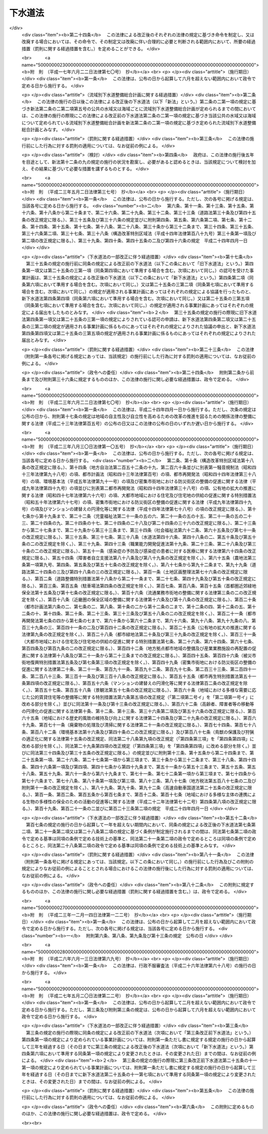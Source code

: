 .. _S33HO079:

========
下水道法
========

.. raw:: html
    
    
    <b>下水道法<br>
    （昭和三十三年四月二十四日法律第七十九号）</b><br><br><div align="right">最終改正：平成二七年五月二〇日法律第二二号</div><br><div align="right"><table width="" border="0"><tr><td><font color="RED">（最終改正までの未施行法令）</font></td></tr><tr><td><a href="/cgi-bin/idxmiseko.cgi?H_RYAKU=%8f%ba%8e%4f%8e%4f%96%40%8e%b5%8b%e3&amp;H_NO=%95%bd%90%ac%93%f1%8f%5c%98%5a%94%4e%98%5a%8c%8e%8f%5c%8e%4f%93%fa%96%40%97%a5%91%e6%98%5a%8f%5c%8b%e3%8d%86&amp;H_PATH=/miseko/S33HO079/H26HO069.html" target="inyo">平成二十六年六月十三日法律第六十九号</a></td><td align="right">（未施行）</td></tr><tr></tr><tr><td align="right">　</td><td></td></tr><tr></tr></table></div><a name="0000000000000000000000000000000000000000000000000000000000000000000000000000000"></a>
    <br>
    　<a href="#1000000000001000000000000000000000000000000000000000000000000000000000000000000" target="data">第一章　総則（第一条・第二条）</a>
    <br>
    　<a href="#1000000000001002000000000000000000000000000000000000000000000000000000000000000" target="data">第一章の二　流域別下水道整備総合計画（第二条の二）</a>
    <br>
    　<a href="#1000000000002000000000000000000000000000000000000000000000000000000000000000000" target="data">第二章　公共下水道</a>
    <br>
    　　<a href="#1000000000002000000001000000000000000000000000000000000000000000000000000000000" target="data">第一節　公共下水道の管理等（第三条―第二十五条）</a>
    <br>
    　　<a href="#1000000000002000000002000000000000000000000000000000000000000000000000000000000" target="data">第二節　浸水被害対策区域における特別の措置（第二十五条の二―第二十五条の九）</a>
    <br>
    　<a href="#1000000000002002000000000000000000000000000000000000000000000000000000000000000" target="data">第二章の二　流域下水道（第二十五条の十―第二十五条の十八）</a>
    <br>
    　<a href="#1000000000003000000000000000000000000000000000000000000000000000000000000000000" target="data">第三章　都市下水路（第二十六条―第三十一条）</a>
    <br>
    　<a href="#1000000000004000000000000000000000000000000000000000000000000000000000000000000" target="data">第四章　雑則（第三十一条の二―第四十四条）</a>
    <br>
    　<a href="#1000000000005000000000000000000000000000000000000000000000000000000000000000000" target="data">第五章　罰則（第四十五条―第五十一条）</a>
    <br>
    　<a href="#5000000000000000000000000000000000000000000000000000000000000000000000000000000" target="data">附則</a>
    <br>
    
    <p>　　　<b><a name="1000000000001000000000000000000000000000000000000000000000000000000000000000000">第一章　総則</a>
    </b>
    </p><p>
    </p><div class="arttitle"><a name="1000000000000000000000000000000000000000000000000100000000000000000000000000000">（この法律の目的）</a>
    </div><div class="item"><b>第一条</b>
    <a name="1000000000000000000000000000000000000000000000000100000000001000000000000000000"></a>
    　この法律は、流域別下水道整備総合計画の策定に関する事項並びに公共下水道、流域下水道及び都市下水路の設置その他の管理の基準等を定めて、下水道の整備を図り、もつて都市の健全な発達及び公衆衛生の向上に寄与し、あわせて公共用水域の水質の保全に資することを目的とする。
    </div>
    
    <p>
    </p><div class="arttitle"><a name="1000000000000000000000000000000000000000000000000200000000000000000000000000000">（用語の定義）</a>
    </div><div class="item"><b>第二条</b>
    <a name="1000000000000000000000000000000000000000000000000200000000001000000000000000000"></a>
    　この法律において次の各号に掲げる用語の意義は、それぞれ当該各号に定めるところによる。
    <div class="number"><b><a name="1000000000000000000000000000000000000000000000000200000000001000000001000000000">一</a>
    </b>
    　下水　生活若しくは事業（耕作の事業を除く。）に起因し、若しくは付随する廃水（以下「汚水」という。）又は雨水をいう。
    </div>
    <div class="number"><b><a name="1000000000000000000000000000000000000000000000000200000000001000000002000000000">二</a>
    </b>
    　下水道　下水を排除するために設けられる排水管、排水渠その他の排水施設（かんがい排水施設を除く。）、これに接続して下水を処理するために設けられる処理施設（　屎尿浄化槽を除く。）又はこれらの施設を補完するために設けられるポンプ施設、貯留施設その他の施設の総体をいう。
    </div>
    <div class="number"><b><a name="1000000000000000000000000000000000000000000000000200000000001000000003000000000">三</a>
    </b>
    　公共下水道　次のいずれかに該当する下水道をいう。<div class="para1"><b>イ</b>　主として市街地における下水を排除し、又は処理するために地方公共団体が管理する下水道で、終末処理場を有するもの又は流域下水道に接続するものであり、かつ、汚水を排除すべき排水施設の相当部分が暗渠である構造のもの</div>
    <div class="para1"><b>ロ</b>　主として市街地における雨水のみを排除するために地方公共団体が管理する下水道で、河川その他の公共の水域若しくは海域に当該雨水を放流するもの又は流域下水道に接続するもの</div>
    
    </div>
    <div class="number"><b><a name="1000000000000000000000000000000000000000000000000200000000001000000004000000000">四</a>
    </b>
    　流域下水道　次のいずれかに該当する下水道をいう。<div class="para1"><b>イ</b>　専ら地方公共団体が管理する下水道により排除される下水を受けて、これを排除し、及び処理するために地方公共団体が管理する下水道で、二以上の市町村の区域における下水を排除するものであり、かつ、終末処理場を有するもの</div>
    <div class="para1"><b>ロ</b>　公共下水道（終末処理場を有するもの又は前号ロに該当するものに限る。）により排除される雨水のみを受けて、これを河川その他の公共の水域又は海域に放流するために地方公共団体が管理する下水道で、二以上の市町村の区域における雨水を排除するものであり、かつ、当該雨水の流量を調節するための施設を有するもの</div>
     
    </div>
    <div class="number"><b><a name="1000000000000000000000000000000000000000000000000200000000001000000005000000000">五</a>
    </b>
    　都市下水路　主として市街地における下水を排除するために地方公共団体が管理している下水道（公共下水道及び流域下水道を除く。）で、その規模が政令で定める規模以上のものであり、かつ、当該地方公共団体が第二十七条の規定により指定したものをいう。
    </div>
    <div class="number"><b><a name="1000000000000000000000000000000000000000000000000200000000001000000006000000000">六</a>
    </b>
    　終末処理場　下水を最終的に処理して河川その他の公共の水域又は海域に放流するために下水道の施設として設けられる処理施設及びこれを補完する施設をいう。
    </div>
    <div class="number"><b><a name="1000000000000000000000000000000000000000000000000200000000001000000007000000000">七</a>
    </b>
    　排水区域　公共下水道により下水を排除することができる地域で、第九条第一項の規定により公示された区域をいう。
    </div>
    <div class="number"><b><a name="1000000000000000000000000000000000000000000000000200000000001000000008000000000">八</a>
    </b>
    　処理区域　排水区域のうち排除された下水を終末処理場により処理することができる地域で、第九条第二項において準用する同条第一項の規定により公示された区域をいう。
    </div>
    <div class="number"><b><a name="1000000000000000000000000000000000000000000000000200000000001000000009000000000">九</a>
    </b>
    　浸水被害　排水区域において、一時的に大量の降雨が生じた場合において排水施設に当該雨水を排除できないこと又は排水施設から河川その他の公共の水域若しくは海域に当該雨水を排除できないことによる浸水により、国民の生命、身体又は財産に被害を生ずることをいう。
    </div>
    </div>
    
    
    <p>　　　<b><a name="1000000000001002000000000000000000000000000000000000000000000000000000000000000">第一章の二　流域別下水道整備総合計画</a>
    </b>
    </p><p>
    </p><div class="item"><b><a name="1000000000000000000000000000000000000000000000000200200000000000000000000000000">第二条の二</a>
    </b>
    <a name="1000000000000000000000000000000000000000000000000200200000001000000000000000000"></a>
    　都道府県は、<a href="/cgi-bin/idxrefer.cgi?H_FILE=%95%bd%8c%dc%96%40%8b%e3%88%ea&amp;REF_NAME=%8a%c2%8b%ab%8a%ee%96%7b%96%40&amp;ANCHOR_F=&amp;ANCHOR_T=" target="inyo">環境基本法</a>
    （平成五年法律第九十一号）<a href="/cgi-bin/idxrefer.cgi?H_FILE=%95%bd%8c%dc%96%40%8b%e3%88%ea&amp;REF_NAME=%91%e6%8f%5c%98%5a%8f%f0%91%e6%88%ea%8d%80&amp;ANCHOR_F=1000000000000000000000000000000000000000000000001600000000001000000000000000000&amp;ANCHOR_T=1000000000000000000000000000000000000000000000001600000000001000000000000000000#1000000000000000000000000000000000000000000000001600000000001000000000000000000" target="inyo">第十六条第一項</a>
    の規定に基づき水質の汚濁に係る環境上の条件について生活環境を保全する上で維持されることが望ましい基準（以下「水質環境基準」という。）が定められた河川その他の公共の水域又は海域で政令で定める要件に該当するものについて、その環境上の条件を当該水質環境基準に達せしめるため、それぞれの公共の水域又は海域ごとに、下水道の整備に関する総合的な基本計画（以下「流域別下水道整備総合計画」という。）を定めなければならない。
    </div>
    <div class="item"><b><a name="1000000000000000000000000000000000000000000000000200200000002000000000000000000">２</a>
    </b>
    　流域別下水道整備総合計画においては、国土交通省令で定めるところにより、次に掲げる事項を定めなければならない。
    <div class="number"><b><a name="1000000000000000000000000000000000000000000000000200200000002000000001000000000">一</a>
    </b>
    　下水道の整備に関する基本方針
    </div>
    <div class="number"><b><a name="1000000000000000000000000000000000000000000000000200200000002000000002000000000">二</a>
    </b>
    　下水道により下水を排除し、及び処理すべき区域に関する事項
    </div>
    <div class="number"><b><a name="1000000000000000000000000000000000000000000000000200200000002000000003000000000">三</a>
    </b>
    　前号の区域に係る下水道の根幹的施設の配置、構造及び能力に関する事項
    </div>
    <div class="number"><b><a name="1000000000000000000000000000000000000000000000000200200000002000000004000000000">四</a>
    </b>
    　第二号の区域に係る下水道の整備事業の実施の順位に関する事項
    </div>
    <div class="number"><b><a name="1000000000000000000000000000000000000000000000000200200000002000000005000000000">五</a>
    </b>
    　前項の公共の水域又は海域でその水質を保全するため当該水域又は海域に排出される下水の窒素含有量又は燐含有量を削減する必要があるものとして政令で定める要件に該当するものについて定められる流域別下水道整備総合計画にあつては、第二号の区域に係る下水道の終末処理場から放流される下水の窒素含有量又は燐含有量についての当該終末処理場ごとの削減目標量（以下単に「削減目標量」という。）及び削減方法に関する事項
    </div>
    </div>
    <div class="item"><b><a name="1000000000000000000000000000000000000000000000000200200000003000000000000000000">３</a>
    </b>
    　流域別下水道整備総合計画は、次に掲げる事項を勘案して定めなければならない。
    <div class="number"><b><a name="1000000000000000000000000000000000000000000000000200200000003000000001000000000">一</a>
    </b>
    　当該地域における地形、降水量、河川の流量その他の自然的条件
    </div>
    <div class="number"><b><a name="1000000000000000000000000000000000000000000000000200200000003000000002000000000">二</a>
    </b>
    　当該地域における土地利用の見通し
    </div>
    <div class="number"><b><a name="1000000000000000000000000000000000000000000000000200200000003000000003000000000">三</a>
    </b>
    　当該公共の水域に係る水の利用の見通し
    </div>
    <div class="number"><b><a name="1000000000000000000000000000000000000000000000000200200000003000000004000000000">四</a>
    </b>
    　当該地域における汚水の量及び水質の見通し
    </div>
    <div class="number"><b><a name="1000000000000000000000000000000000000000000000000200200000003000000005000000000">五</a>
    </b>
    　下水の放流先の状況
    </div>
    <div class="number"><b><a name="1000000000000000000000000000000000000000000000000200200000003000000006000000000">六</a>
    </b>
    　下水道の整備に関する費用効果分析
    </div>
    </div>
    <div class="item"><b><a name="1000000000000000000000000000000000000000000000000200200000004000000000000000000">４</a>
    </b>
    　流域別下水道整備総合計画において削減目標量が定められた終末処理場（以下「特定終末処理場」という。）で放流する下水の窒素含有量又は燐含有量に係る水質を政令で定める基準に適合させることができる構造のもの（以下「高度処理終末処理場」という。）を管理する地方公共団体は、当該高度処理終末処理場について定められた削減目標量を超える量の窒素含有量又は燐含有量を削減する場合には、その削減目標量を超えて削減する窒素含有量又は燐含有量のうち一定量のものについては、他の地方公共団体のため、当該他の地方公共団体が管理する特定終末処理場（当該高度処理終末処理場に係る下水道と同じ第二項第二号の区域に係る下水道のものに限る。）について定められた削減目標量の一部に相当するものとして削減するものである旨を、あらかじめ当該他の地方公共団体の同意を得て、国土交通省令で定めるところにより、都道府県に対し、申し出ることができる。
    </div>
    <div class="item"><b><a name="1000000000000000000000000000000000000000000000000200200000005000000000000000000">５</a>
    </b>
    　前項の規定による申出を受けた都道府県は、第二項第五号に掲げる事項に、当該申出に係る窒素含有量又は燐含有量の削減方法、当該高度処理終末処理場の設置、改築、修繕、維持その他の管理に要する費用の予定額及び当該他の地方公共団体による費用の負担に関する事項を記載することができる。
    </div>
    <div class="item"><b><a name="1000000000000000000000000000000000000000000000000200200000006000000000000000000">６</a>
    </b>
    　都道府県は、第一項の規定により流域別下水道整備総合計画（次項に規定するものを除く。）を定めようとするときは、あらかじめ、関係市町村の意見を聴かなければならない。
    </div>
    <div class="item"><b><a name="1000000000000000000000000000000000000000000000000200200000007000000000000000000">７</a>
    </b>
    　都府県は、第一項の規定により二以上の都府県の区域にわたる水系に係る河川その他の公共の水域又は二以上の都府県の区域における汚水により水質の汚濁が生じる海域の全部又は一部についての流域別下水道整備総合計画を定めようとするときは、あらかじめ、関係都府県及び関係市町村の意見を聴くとともに、国土交通省令で定めるところにより、国土交通大臣に協議しなければならない。
    </div>
    <div class="item"><b><a name="1000000000000000000000000000000000000000000000000200200000008000000000000000000">８</a>
    </b>
    　国土交通大臣は、前項の規定による協議を受けたときは、環境大臣に協議しなければならない。
    </div>
    <div class="item"><b><a name="1000000000000000000000000000000000000000000000000200200000009000000000000000000">９</a>
    </b>
    　都道府県は、第一項の水質環境基準が改定された場合、第三項各号に掲げる事項に変更を生じた場合その他の場合において流域別下水道整備総合計画を変更する必要が生じたときは、遅滞なく、当該流域別下水道整備総合計画を変更しなければならない。この場合においては、第二項から前項までの規定を準用する。
    </div>
    
    
    <p>　　　<b><a name="1000000000002000000000000000000000000000000000000000000000000000000000000000000">第二章　公共下水道</a>
    </b>
    </p><p>　　　　<b><a name="1000000000002000000001000000000000000000000000000000000000000000000000000000000">第一節　公共下水道の管理等</a>
    </b>
    </p><p>
    </p><div class="arttitle"><a name="1000000000000000000000000000000000000000000000000300000000000000000000000000000">（管理）</a>
    </div><div class="item"><b>第三条</b>
    <a name="1000000000000000000000000000000000000000000000000300000000001000000000000000000"></a>
    　公共下水道の設置、改築、修繕、維持その他の管理は、市町村が行うものとする。
    </div>
    <div class="item"><b><a name="1000000000000000000000000000000000000000000000000300000000002000000000000000000">２</a>
    </b>
    　前項の規定にかかわらず、都道府県は、二以上の市町村が受益し、かつ、関係市町村のみでは設置することが困難であると認められる場合においては、関係市町村と協議して、当該公共下水道の設置、改築、修繕、維持その他の管理を行うことができる。この場合において、関係市町村が協議に応じようとするときは、あらかじめその議会の議決を経なければならない。
    </div>
    
    <p>
    </p><div class="arttitle"><a name="1000000000000000000000000000000000000000000000000400000000000000000000000000000">（事業計画の策定）</a>
    </div><div class="item"><b>第四条</b>
    <a name="1000000000000000000000000000000000000000000000000400000000001000000000000000000"></a>
    　前条の規定により公共下水道を管理する者（以下「公共下水道管理者」という。）は、公共下水道を設置しようとするときは、あらかじめ、政令で定めるところにより、事業計画を定めなければならない。
    </div>
    <div class="item"><b><a name="1000000000000000000000000000000000000000000000000400000000002000000000000000000">２</a>
    </b>
    　公共下水道管理者は、前項の規定により事業計画を定めようとするときは、あらかじめ、政令で定めるところにより、都道府県知事（都道府県が設置する公共下水道の事業計画その他政令で定める事業計画にあつては、国土交通大臣）に協議しなければならない。
    </div>
    <div class="item"><b><a name="1000000000000000000000000000000000000000000000000400000000003000000000000000000">３</a>
    </b>
    　国土交通大臣は、前項の規定による協議（第二条第三号ロに該当する公共下水道（以下「雨水公共下水道」という。）に係るものを除く。）を受けたときは、政令で定める場合を除き、保健衛生上の観点からする環境大臣の意見を聴かなければならない。
    </div>
    <div class="item"><b><a name="1000000000000000000000000000000000000000000000000400000000004000000000000000000">４</a>
    </b>
    　第二項の規定にかかわらず、都道府県である公共下水道管理者は、流域別下水道整備総合計画が定められている地域において公共下水道の事業計画を定めようとするときは、同項の規定による協議をすることを要しない。この場合において、当該公共下水道管理者は、事業計画を定めたときは、国土交通省令で定めるところにより、遅滞なく、これを国土交通大臣に届け出なければならない。
    </div>
    <div class="item"><b><a name="1000000000000000000000000000000000000000000000000400000000005000000000000000000">５</a>
    </b>
    　国土交通大臣は、前項の規定による届出（雨水公共下水道に係るものを除く。）を受けたときは、政令で定める場合を除き、当該届出の内容を環境大臣に通知するものとする。
    </div>
    <div class="item"><b><a name="1000000000000000000000000000000000000000000000000400000000006000000000000000000">６</a>
    </b>
    　前各項の規定は、公共下水道の事業計画の変更（政令で定める軽微な変更を除く。）について準用する。
    </div>
    
    <p>
    </p><div class="arttitle"><a name="1000000000000000000000000000000000000000000000000500000000000000000000000000000">（事業計画に定めるべき事項）</a>
    </div><div class="item"><b>第五条</b>
    <a name="1000000000000000000000000000000000000000000000000500000000001000000000000000000"></a>
    　前条第一項の事業計画においては、次に掲げる事項を定めなければならない。
    <div class="number"><b><a name="1000000000000000000000000000000000000000000000000500000000001000000001000000000">一</a>
    </b>
    　排水施設（これを補完する施設を含む。）の配置、構造及び能力並びに点検の方法及び頻度
    </div>
    <div class="number"><b><a name="1000000000000000000000000000000000000000000000000500000000001000000002000000000">二</a>
    </b>
    　終末処理場を設ける場合には、その配置、構造及び能力
    </div>
    <div class="number"><b><a name="1000000000000000000000000000000000000000000000000500000000001000000003000000000">三</a>
    </b>
    　終末処理場以外の処理施設（これを補完する施設を含む。）を設ける場合には、その配置、構造及び能力
    </div>
    <div class="number"><b><a name="1000000000000000000000000000000000000000000000000500000000001000000004000000000">四</a>
    </b>
    　流域下水道と接続する場合には、その接続する位置
    </div>
    <div class="number"><b><a name="1000000000000000000000000000000000000000000000000500000000001000000005000000000">五</a>
    </b>
    　予定処理区域（雨水公共下水道に係るものにあつては、予定排水区域。次条第三号において同じ。）
    </div>
    <div class="number"><b><a name="1000000000000000000000000000000000000000000000000500000000001000000006000000000">六</a>
    </b>
    　工事の着手及び完成の予定年月日
    </div>
    </div>
    <div class="item"><b><a name="1000000000000000000000000000000000000000000000000500000000002000000000000000000">２</a>
    </b>
    　前項の事業計画の記載方法その他その記載に関し必要な事項は、国土交通省令で定める。
    </div>
    
    <p>
    </p><div class="arttitle"><a name="1000000000000000000000000000000000000000000000000600000000000000000000000000000">（事業計画の要件）</a>
    </div><div class="item"><b>第六条</b>
    <a name="1000000000000000000000000000000000000000000000000600000000001000000000000000000"></a>
    　第四条第一項の事業計画は、次に掲げる要件に該当するものでなければならない。
    <div class="number"><b><a name="1000000000000000000000000000000000000000000000000600000000001000000001000000000">一</a>
    </b>
    　公共下水道の配置及び能力が当該地域における降水量、人口その他の下水の量及び水質（水温その他の水の状態を含む。以下同じ。）に影響を及ぼすおそれのある要因、地形及び土地利用の状況並びに下水の放流先の状況を考慮して適切に定められていること。
    </div>
    <div class="number"><b><a name="1000000000000000000000000000000000000000000000000600000000001000000002000000000">二</a>
    </b>
    　公共下水道の構造が次条の技術上の基準に適合し、かつ、排水施設の点検の方法及び頻度が第七条の二第二項の技術上の基準に適合していること。
    </div>
    <div class="number"><b><a name="1000000000000000000000000000000000000000000000000600000000001000000003000000000">三</a>
    </b>
    　予定処理区域が排水施設及び終末処理場（雨水公共下水道に係るものにあつては、排水施設）の配置及び能力に相応していること。
    </div>
    <div class="number"><b><a name="1000000000000000000000000000000000000000000000000600000000001000000004000000000">四</a>
    </b>
    　流域下水道に接続する公共下水道（以下「流域関連公共下水道」という。）に係るものにあつては、流域下水道の事業計画に適合していること。
    </div>
    <div class="number"><b><a name="1000000000000000000000000000000000000000000000000600000000001000000005000000000">五</a>
    </b>
    　当該地域に関し流域別下水道整備総合計画が定められている場合には、これに適合していること。
    </div>
    <div class="number"><b><a name="1000000000000000000000000000000000000000000000000600000000001000000006000000000">六</a>
    </b>
    　当該地域に関し<a href="/cgi-bin/idxrefer.cgi?H_FILE=%8f%ba%8e%6c%8e%4f%96%40%88%ea%81%5a%81%5a&amp;REF_NAME=%93%73%8e%73%8c%76%89%e6%96%40&amp;ANCHOR_F=&amp;ANCHOR_T=" target="inyo">都市計画法</a>
    （昭和四十三年法律第百号）<a href="/cgi-bin/idxrefer.cgi?H_FILE=%8f%ba%8e%6c%8e%4f%96%40%88%ea%81%5a%81%5a&amp;REF_NAME=%91%e6%93%f1%8f%cd&amp;ANCHOR_F=1000000000002000000000000000000000000000000000000000000000000000000000000000000&amp;ANCHOR_T=1000000000002000000000000000000000000000000000000000000000000000000000000000000#1000000000002000000000000000000000000000000000000000000000000000000000000000000" target="inyo">第二章</a>
    の規定により都市計画が定められている場合又は<a href="/cgi-bin/idxrefer.cgi?H_FILE=%8f%ba%8e%6c%8e%4f%96%40%88%ea%81%5a%81%5a&amp;REF_NAME=%93%af%96%40%91%e6%8c%dc%8f%5c%8b%e3%8f%f0&amp;ANCHOR_F=1000000000000000000000000000000000000000000000005900000000000000000000000000000&amp;ANCHOR_T=1000000000000000000000000000000000000000000000005900000000000000000000000000000#1000000000000000000000000000000000000000000000005900000000000000000000000000000" target="inyo">同法第五十九条</a>
    の規定により都市計画事業の認可若しくは承認がされている場合には、公共下水道の配置及び工事の時期がその都市計画又は都市計画事業に適合していること。
    </div>
    </div>
    
    <p>
    </p><div class="arttitle"><a name="1000000000000000000000000000000000000000000000000700000000000000000000000000000">（構造の基準）</a>
    </div><div class="item"><b>第七条</b>
    <a name="1000000000000000000000000000000000000000000000000700000000001000000000000000000"></a>
    　公共下水道の構造は、公衆衛生上重大な危害が生じ、又は公共用水域の水質に重大な影響が及ぶことを防止する観点から政令で定める技術上の基準に適合するものでなければならない。
    </div>
    <div class="item"><b><a name="1000000000000000000000000000000000000000000000000700000000002000000000000000000">２</a>
    </b>
    　前項に規定するもののほか、公共下水道の構造は、政令で定める基準を参酌して公共下水道管理者である地方公共団体の条例で定める技術上の基準に適合するものでなければならない。
    </div>
    
    <p>
    </p><div class="arttitle"><a name="1000000000000000000000000000000000000000000000000700200000000000000000000000000">（公共下水道の維持又は修繕）</a>
    </div><div class="item"><b>第七条の二</b>
    <a name="1000000000000000000000000000000000000000000000000700200000001000000000000000000"></a>
    　公共下水道管理者は、公共下水道を良好な状態に保つように維持し、修繕し、もつて公衆衛生上重大な危害が生じ、及び公共用水域の水質に重大な影響が及ぶことのないように努めなければならない。
    </div>
    <div class="item"><b><a name="1000000000000000000000000000000000000000000000000700200000002000000000000000000">２</a>
    </b>
    　公共下水道の維持又は修繕に関する技術上の基準その他必要な事項は、政令で定める。
    </div>
    <div class="item"><b><a name="1000000000000000000000000000000000000000000000000700200000003000000000000000000">３</a>
    </b>
    　前項の技術上の基準は、公共下水道の修繕を効率的に行うための点検及び災害の発生時において公共下水道の機能を維持するための応急措置の実施に関する基準を含むものでなければならない。
    </div>
    
    <p>
    </p><div class="arttitle"><a name="1000000000000000000000000000000000000000000000000800000000000000000000000000000">（放流水の水質の基準）</a>
    </div><div class="item"><b>第八条</b>
    <a name="1000000000000000000000000000000000000000000000000800000000001000000000000000000"></a>
    　公共下水道から河川その他の公共の水域又は海域に放流される水（以下「公共下水道からの放流水」という。）の水質は、政令で定める技術上の基準に適合するものでなければならない。
    </div>
    
    <p>
    </p><div class="arttitle"><a name="1000000000000000000000000000000000000000000000000900000000000000000000000000000">（供用開始の公示等）</a>
    </div><div class="item"><b>第九条</b>
    <a name="1000000000000000000000000000000000000000000000000900000000001000000000000000000"></a>
    　公共下水道管理者は、公共下水道の供用を開始しようとするときは、あらかじめ、供用を開始すべき年月日、下水を排除すべき区域その他国土交通省令で定める事項を公示し、かつ、これを表示した図面を当該公共下水道管理者である地方公共団体の事務所において一般の縦覧に供しなければならない。公示した事項を変更しようとするときも、同様とする。
    </div>
    <div class="item"><b><a name="1000000000000000000000000000000000000000000000000900000000002000000000000000000">２</a>
    </b>
    　前項の規定は、公共下水道管理者が終末処理場による下水の処理を開始しようとする場合又は当該公共下水道が接続する流域下水道の終末処理場による下水の処理が開始される場合に準用する。この場合において、同項中「供用を開始すべき年月日」とあるのは「下水の処理を開始すべき年月日」と、「下水を排除すべき区域」とあるのは「下水を処理すべき区域」と、「国土交通省令」とあるのは「国土交通省令・環境省令」と読み替えるものとする。
    </div>
    
    <p>
    </p><div class="arttitle"><a name="1000000000000000000000000000000000000000000000001000000000000000000000000000000">（排水設備の設置等）</a>
    </div><div class="item"><b>第十条</b>
    <a name="1000000000000000000000000000000000000000000000001000000000001000000000000000000"></a>
    　公共下水道の供用が開始された場合においては、当該公共下水道の排水区域内の土地の所有者、使用者又は占有者は、遅滞なく、次の区分に従つて、その土地の下水を公共下水道に流入させるために必要な排水管、排水渠その他の排水施設（以下「排水設備」という。）を設置しなければならない。ただし、特別の事情により公共下水道管理者の許可を受けた場合その他政令で定める場合においては、この限りでない。
    <div class="number"><b><a name="1000000000000000000000000000000000000000000000001000000000001000000001000000000">一</a>
    </b>
    　建築物の敷地である土地にあつては、当該建築物の所有者
    </div>
    <div class="number"><b><a name="1000000000000000000000000000000000000000000000001000000000001000000002000000000">二</a>
    </b>
    　建築物の敷地でない土地（次号に規定する土地を除く。）にあつては、当該土地の所有者
    </div>
    <div class="number"><b><a name="1000000000000000000000000000000000000000000000001000000000001000000003000000000">三</a>
    </b>
    　道路（<a href="/cgi-bin/idxrefer.cgi?H_FILE=%8f%ba%93%f1%8e%b5%96%40%88%ea%94%aa%81%5a&amp;REF_NAME=%93%b9%98%48%96%40&amp;ANCHOR_F=&amp;ANCHOR_T=" target="inyo">道路法</a>
    （昭和二十七年法律第百八十号）による道路をいう。）その他の公共施設（建築物を除く。）の敷地である土地にあつては、当該公共施設を管理すべき者
    </div>
    </div>
    <div class="item"><b><a name="1000000000000000000000000000000000000000000000001000000000002000000000000000000">２</a>
    </b>
    　前項の規定により設置された排水設備の改築又は修繕は、同項の規定によりこれを設置すべき者が行うものとし、その清掃その他の維持は、当該土地の占有者（前項第三号の土地にあつては、当該公共施設を管理すべき者）が行うものとする。
    </div>
    <div class="item"><b><a name="1000000000000000000000000000000000000000000000001000000000003000000000000000000">３</a>
    </b>
    　第一項の排水設備の設置又は構造については、<a href="/cgi-bin/idxrefer.cgi?H_FILE=%8f%ba%93%f1%8c%dc%96%40%93%f1%81%5a%88%ea&amp;REF_NAME=%8c%9a%92%7a%8a%ee%8f%80%96%40&amp;ANCHOR_F=&amp;ANCHOR_T=" target="inyo">建築基準法</a>
    （昭和二十五年法律第二百一号）その他の法令の規定の適用がある場合においてはそれらの法令の規定によるほか、政令で定める技術上の基準によらなければならない。
    </div>
    
    <p>
    </p><div class="arttitle"><a name="1000000000000000000000000000000000000000000000001100000000000000000000000000000">（排水に関する受忍義務等）</a>
    </div><div class="item"><b>第十一条</b>
    <a name="1000000000000000000000000000000000000000000000001100000000001000000000000000000"></a>
    　前条第一項の規定により排水設備を設置しなければならない者は、他人の土地又は排水設備を使用しなければ下水を公共下水道に流入させることが困難であるときは、他人の土地に排水設備を設置し、又は他人の設置した排水設備を使用することができる。この場合においては、他人の土地又は排水設備にとつて最も損害の少い場所又は箇所及び方法を選ばなければならない。
    </div>
    <div class="item"><b><a name="1000000000000000000000000000000000000000000000001100000000002000000000000000000">２</a>
    </b>
    　前項の規定により他人の排水設備を使用する者は、その利益を受ける割合に応じて、その設置、改築、修繕及び維持に要する費用を負担しなければならない。
    </div>
    <div class="item"><b><a name="1000000000000000000000000000000000000000000000001100000000003000000000000000000">３</a>
    </b>
    　第一項の規定により他人の土地に排水設備を設置することができる者又は前条第二項の規定により当該排水設備の維持をしなければならない者は、当該排水設備の設置、改築若しくは修繕又は維持をするためやむを得ない必要があるときは、他人の土地を使用することができる。この場合においては、あらかじめその旨を当該土地の占有者に告げなければならない。
    </div>
    <div class="item"><b><a name="1000000000000000000000000000000000000000000000001100000000004000000000000000000">４</a>
    </b>
    　前項の規定により他人の土地を使用した者は、当該使用により他人に損失を与えた場合においては、その者に対し、通常生ずべき損失を補償しなければならない。
    </div>
    
    <p>
    </p><div class="arttitle"><a name="1000000000000000000000000000000000000000000000001100200000000000000000000000000">（使用の開始等の届出）</a>
    </div><div class="item"><b>第十一条の二</b>
    <a name="1000000000000000000000000000000000000000000000001100200000001000000000000000000"></a>
    　継続して政令で定める量又は水質の下水を排除して公共下水道を使用しようとする者は、国土交通省令で定めるところにより、あらかじめ、当該下水の量又は水質及び使用開始の時期を公共下水道管理者に届け出なければならない。その届出に係る下水の量又は水質を変更しようとするときも、同様とする。
    </div>
    <div class="item"><b><a name="1000000000000000000000000000000000000000000000001100200000002000000000000000000">２</a>
    </b>
    　継続して下水を排除して公共下水道を使用しようとする<a href="/cgi-bin/idxrefer.cgi?H_FILE=%8f%ba%8e%6c%8c%dc%96%40%88%ea%8e%4f%94%aa&amp;REF_NAME=%90%85%8e%bf%89%98%91%f7%96%68%8e%7e%96%40&amp;ANCHOR_F=&amp;ANCHOR_T=" target="inyo">水質汚濁防止法</a>
    （昭和四十五年法律第百三十八号）<a href="/cgi-bin/idxrefer.cgi?H_FILE=%8f%ba%8e%6c%8c%dc%96%40%88%ea%8e%4f%94%aa&amp;REF_NAME=%91%e6%93%f1%8f%f0%91%e6%93%f1%8d%80&amp;ANCHOR_F=1000000000000000000000000000000000000000000000000200000000002000000000000000000&amp;ANCHOR_T=1000000000000000000000000000000000000000000000000200000000002000000000000000000#1000000000000000000000000000000000000000000000000200000000002000000000000000000" target="inyo">第二条第二項</a>
    に規定する特定施設又は<a href="/cgi-bin/idxrefer.cgi?H_FILE=%95%bd%88%ea%88%ea%96%40%88%ea%81%5a%8c%dc&amp;REF_NAME=%83%5f%83%43%83%49%83%4c%83%56%83%93%97%de%91%ce%8d%f4%93%c1%95%ca%91%5b%92%75%96%40&amp;ANCHOR_F=&amp;ANCHOR_T=" target="inyo">ダイオキシン類対策特別措置法</a>
    （平成十一年法律第百五号）<a href="/cgi-bin/idxrefer.cgi?H_FILE=%95%bd%88%ea%88%ea%96%40%88%ea%81%5a%8c%dc&amp;REF_NAME=%91%e6%8f%5c%93%f1%8f%f0%91%e6%88%ea%8d%80%91%e6%98%5a%8d%86&amp;ANCHOR_F=1000000000000000000000000000000000000000000000001200000000001000000006000000000&amp;ANCHOR_T=1000000000000000000000000000000000000000000000001200000000001000000006000000000#1000000000000000000000000000000000000000000000001200000000001000000006000000000" target="inyo">第十二条第一項第六号</a>
    に規定する水質基準対象施設（以下単に「特定施設」という。）の設置者は、前項の規定により届出をする場合を除き、国土交通省令で定めるところにより、あらかじめ、使用開始の時期を公共下水道管理者に届け出なければならない。
    </div>
    
    <p>
    </p><div class="arttitle"><a name="1000000000000000000000000000000000000000000000001100300000000000000000000000000">（水洗便所への改造義務等）</a>
    </div><div class="item"><b>第十一条の三</b>
    <a name="1000000000000000000000000000000000000000000000001100300000001000000000000000000"></a>
    　処理区域内においてくみ取便所が設けられている建築物を所有する者は、当該処理区域についての第九条第二項において準用する同条第一項の規定により公示された下水の処理を開始すべき日から三年以内に、その便所を水洗便所（汚水管が公共下水道に連結されたものに限る。以下同じ。）に改造しなければならない。
    </div>
    <div class="item"><b><a name="1000000000000000000000000000000000000000000000001100300000002000000000000000000">２</a>
    </b>
    　<a href="/cgi-bin/idxrefer.cgi?H_FILE=%8f%ba%93%f1%8c%dc%96%40%93%f1%81%5a%88%ea&amp;REF_NAME=%8c%9a%92%7a%8a%ee%8f%80%96%40%91%e6%8e%4f%8f%5c%88%ea%8f%f0%91%e6%88%ea%8d%80&amp;ANCHOR_F=1000000000000000000000000000000000000000000000003100000000001000000000000000000&amp;ANCHOR_T=1000000000000000000000000000000000000000000000003100000000001000000000000000000#1000000000000000000000000000000000000000000000003100000000001000000000000000000" target="inyo">建築基準法第三十一条第一項</a>
    の規定に違反している便所が設けられている建築物の所有者については、前項の規定は、適用しない。
    </div>
    <div class="item"><b><a name="1000000000000000000000000000000000000000000000001100300000003000000000000000000">３</a>
    </b>
    　公共下水道管理者は、第一項の規定に違反している者に対し、相当の期間を定めて、当該くみ取便所を水洗便所に改造すべきことを命ずることができる。ただし、当該建築物が近く除却され、又は移転される予定のものである場合、水洗便所への改造に必要な資金の調達が困難な事情がある場合等当該くみ取便所を水洗便所に改造していないことについて相当の理由があると認められる場合は、この限りでない。
    </div>
    <div class="item"><b><a name="1000000000000000000000000000000000000000000000001100300000004000000000000000000">４</a>
    </b>
    　第一項の期限後に同項の違反に係る建築物の所有権を取得した者に対しても、前項と同様とする。
    </div>
    <div class="item"><b><a name="1000000000000000000000000000000000000000000000001100300000005000000000000000000">５</a>
    </b>
    　市町村は、くみ取便所を水洗便所に改造しようとする者に対し、必要な資金の融通又はそのあつせん、その改造に関し利害関係を有する者との間に紛争が生じた場合における和解の仲介その他の援助に努めるものとする。
    </div>
    <div class="item"><b><a name="1000000000000000000000000000000000000000000000001100300000006000000000000000000">６</a>
    </b>
    　国は、市町村が前項の資金の融通を行なう場合には、これに必要な資金の融通又はそのあつせんに努めるものとする。
    </div>
    
    <p>
    </p><div class="arttitle"><a name="1000000000000000000000000000000000000000000000001200000000000000000000000000000">（除害施設の設置等）</a>
    </div><div class="item"><b>第十二条</b>
    <a name="1000000000000000000000000000000000000000000000001200000000001000000000000000000"></a>
    　公共下水道管理者は、著しく公共下水道若しくは流域下水道の施設の機能を妨げ、又は公共下水道若しくは流域下水道の施設を損傷するおそれのある下水を継続して排除して公共下水道を使用する者に対し、政令で定める基準に従い、条例で、下水による障害を除去するために必要な施設（以下「除害施設」という。）を設け、又は必要な措置をしなければならない旨を定めることができる。
    </div>
    <div class="item"><b><a name="1000000000000000000000000000000000000000000000001200000000002000000000000000000">２</a>
    </b>
    　前項の条例は、公共下水道又は流域下水道の機能及び構造を保全するために必要な最小限度のものであり、かつ、公共下水道を使用する者に不当な義務を課することとならないものでなければならない。
    </div>
    
    <p>
    </p><div class="arttitle"><a name="1000000000000000000000000000000000000000000000001200200000000000000000000000000">（特定事業場からの下水の排除の制限）</a>
    </div><div class="item"><b>第十二条の二</b>
    <a name="1000000000000000000000000000000000000000000000001200200000001000000000000000000"></a>
    　特定施設（政令で定めるものを除く。第十二条の十二、第十八条の二及び第三十九条の二を除き、以下同じ。）を設置する工場又は事業場（以下「特定事業場」という。）から下水を排除して公共下水道（終末処理場を設置しているもの又は終末処理場を設置している流域下水道に接続しているものに限る。以下この条、次条、第十二条の五、第十二条の九、第十二条の十一第一項及び第三十七条の二において同じ。）を使用する者は、政令で定める場合を除き、その水質が当該公共下水道への排出口において政令で定める基準に適合しない下水を排除してはならない。
    </div>
    <div class="item"><b><a name="1000000000000000000000000000000000000000000000001200200000002000000000000000000">２</a>
    </b>
    　前項の政令で定める基準は、下水に含まれる物質のうち人の健康に係る被害又は生活環境に係る被害を生ずるおそれがあり、かつ、終末処理場において処理することが困難なものとして政令で定めるものの量について、当該物質の種類ごとに、公共下水道からの放流水又は流域下水道から河川その他の公共の水域若しくは海域に放流される水（以下「流域下水道からの放流水」という。）の水質を第八条（第二十五条の十八において準用する場合を含む。第四項（第十二条の十一第二項において準用する場合を含む。）及び第十三条第一項において同じ。）の技術上の基準に適合させるため必要な限度において定めるものとする。
    </div>
    <div class="item"><b><a name="1000000000000000000000000000000000000000000000001200200000003000000000000000000">３</a>
    </b>
    　前項の政令で定める物質に係るものを除き、公共下水道管理者は、政令で定める基準に従い、条例で、特定事業場から公共下水道に排除される下水の水質の基準を定めることができる。
    </div>
    <div class="item"><b><a name="1000000000000000000000000000000000000000000000001200200000004000000000000000000">４</a>
    </b>
    　前項の条例は、公共下水道からの放流水又は流域下水道からの放流水の水質を第八条の技術上の基準に適合させるために必要な最小限度のものであり、かつ、公共下水道を使用する者に不当な義務を課することとならないものでなければならない。
    </div>
    <div class="item"><b><a name="1000000000000000000000000000000000000000000000001200200000005000000000000000000">５</a>
    </b>
    　第三項の規定により公共下水道管理者が条例で水質の基準を定めた場合においては、特定事業場から下水を排除して公共下水道を使用する者は、政令で定める場合を除き、その水質が当該公共下水道への排出口において当該条例で定める基準に適合しない下水を排除してはならない。
    </div>
    <div class="item"><b><a name="1000000000000000000000000000000000000000000000001200200000006000000000000000000">６</a>
    </b>
    　第一項及び前項の規定は、一の施設が特定施設となつた際現にその施設を設置している者（設置の工事をしている者を含む。）が当該施設を設置している工場又は事業場から公共下水道に排除する下水については、当該施設が特定施設となつた日から六月間（当該施設が政令で定める施設である場合にあつては、一年間）は、適用しない。ただし、当該施設が特定施設となつた際既に当該工場又は事業場が特定事業場であるとき、及びその者に適用されている地方公共団体の条例の規定で河川その他の公共の水域又は海域に排除される汚水の水質につき第一項及び前項に規定する規制に相当するものがあるとき（当該規定の違反行為に対する処罰規定がないときを除く。）は、この限りでない。
    </div>
    
    <p>
    </p><div class="arttitle"><a name="1000000000000000000000000000000000000000000000001200300000000000000000000000000">（特定施設の設置等の届出）</a>
    </div><div class="item"><b>第十二条の三</b>
    <a name="1000000000000000000000000000000000000000000000001200300000001000000000000000000"></a>
    　工場又は事業場から継続して下水を排除して公共下水道を使用する者は、当該工場又は事業場に特定施設を設置しようとするときは、国土交通省令で定めるところにより、次の各号に掲げる事項を公共下水道管理者に届け出なければならない。
    <div class="number"><b><a name="1000000000000000000000000000000000000000000000001200300000001000000001000000000">一</a>
    </b>
    　氏名又は名称及び住所並びに法人にあつては、その代表者の氏名
    </div>
    <div class="number"><b><a name="1000000000000000000000000000000000000000000000001200300000001000000002000000000">二</a>
    </b>
    　工場又は事業場の名称及び所在地
    </div>
    <div class="number"><b><a name="1000000000000000000000000000000000000000000000001200300000001000000003000000000">三</a>
    </b>
    　特定施設の種類
    </div>
    <div class="number"><b><a name="1000000000000000000000000000000000000000000000001200300000001000000004000000000">四</a>
    </b>
    　特定施設の構造
    </div>
    <div class="number"><b><a name="1000000000000000000000000000000000000000000000001200300000001000000005000000000">五</a>
    </b>
    　特定施設の使用の方法
    </div>
    <div class="number"><b><a name="1000000000000000000000000000000000000000000000001200300000001000000006000000000">六</a>
    </b>
    　特定施設から排出される汚水の処理の方法
    </div>
    <div class="number"><b><a name="1000000000000000000000000000000000000000000000001200300000001000000007000000000">七</a>
    </b>
    　公共下水道に排除される下水の量及び水質その他の国土交通省令で定める事項
    </div>
    </div>
    <div class="item"><b><a name="1000000000000000000000000000000000000000000000001200300000002000000000000000000">２</a>
    </b>
    　一の施設が特定施設となつた際現にその施設を設置している者（設置の工事をしている者を含む。）で当該施設に係る工場又は事業場から継続して下水を排除して公共下水道を使用するものは、当該施設が特定施設となつた日から三十日以内に、国土交通省令で定めるところにより、前項各号に掲げる事項を公共下水道管理者に届け出なければならない。
    </div>
    <div class="item"><b><a name="1000000000000000000000000000000000000000000000001200300000003000000000000000000">３</a>
    </b>
    　特定施設の設置者は、前二項の規定により届出をしている場合を除き、当該特定施設を設置している工場又は事業場から継続して下水を排除して公共下水道を使用することとなつたときは、その日から三十日以内に、国土交通省令で定めるところにより、第一項各号に掲げる事項を公共下水道管理者に届け出なければならない。
    </div>
    
    <p>
    </p><div class="arttitle"><a name="1000000000000000000000000000000000000000000000001200400000000000000000000000000">（特定施設の構造等の変更の届出）</a>
    </div><div class="item"><b>第十二条の四</b>
    <a name="1000000000000000000000000000000000000000000000001200400000001000000000000000000"></a>
    　前条の規定による届出をした者は、その届出に係る同条第一項第四号から第七号までに掲げる事項を変更しようとするときは、国土交通省令で定めるところにより、その旨を公共下水道管理者に届け出なければならない。
    </div>
    
    <p>
    </p><div class="arttitle"><a name="1000000000000000000000000000000000000000000000001200500000000000000000000000000">（計画変更命令）</a>
    </div><div class="item"><b>第十二条の五</b>
    <a name="1000000000000000000000000000000000000000000000001200500000001000000000000000000"></a>
    　公共下水道管理者は、第十二条の三第一項又は前条の規定による届出があつた場合において、当該特定事業場から公共下水道に排除される下水の水質が公共下水道への排出口において第十二条の二第一項の政令で定める基準又は同条第三項の規定による条例で定める基準に適合しないと認めるときは、その届出を受理した日から六十日以内に限り、その届出をした者に対し、その届出に係る特定施設の構造若しくは使用の方法若しくは特定施設から排出される汚水の処理の方法に関する計画の変更（前条の規定による届出に係る計画の廃止を含む。）又は第十二条の三第一項の規定による届出に係る特定施設の設置に関する計画の廃止を命ずることができる。
    </div>
    
    <p>
    </p><div class="arttitle"><a name="1000000000000000000000000000000000000000000000001200600000000000000000000000000">（実施の制限）</a>
    </div><div class="item"><b>第十二条の六</b>
    <a name="1000000000000000000000000000000000000000000000001200600000001000000000000000000"></a>
    　第十二条の三第一項又は第十二条の四の規定による届出をした者は、その届出が受理された日から六十日を経過した後でなければ、その届出に係る特定施設を設置し、又は特定施設の構造若しくは使用の方法若しくは特定施設から排出される汚水の処理の方法を変更してはならない。
    </div>
    <div class="item"><b><a name="1000000000000000000000000000000000000000000000001200600000002000000000000000000">２</a>
    </b>
    　公共下水道管理者は、第十二条の三第一項又は第十二条の四の規定による届出に係る事項の内容が相当であると認めるときは、前項の期間を短縮することができる。
    </div>
    
    <p>
    </p><div class="arttitle"><a name="1000000000000000000000000000000000000000000000001200700000000000000000000000000">（氏名の変更等の届出）</a>
    </div><div class="item"><b>第十二条の七</b>
    <a name="1000000000000000000000000000000000000000000000001200700000001000000000000000000"></a>
    　第十二条の三の規定による届出をした者は、その届出に係る同条第一項第一号若しくは第二号に掲げる事項に変更があつたとき、又は特定施設の使用を廃止したときは、その日から三十日以内に、その旨を公共下水道管理者に届け出なければならない。
    </div>
    
    <p>
    </p><div class="arttitle"><a name="1000000000000000000000000000000000000000000000001200800000000000000000000000000">（承継）</a>
    </div><div class="item"><b>第十二条の八</b>
    <a name="1000000000000000000000000000000000000000000000001200800000001000000000000000000"></a>
    　第十二条の三の規定による届出をした者からその届出に係る特定施設を譲り受け、又は借り受けた者は、当該届出をした者の地位を承継する。
    </div>
    <div class="item"><b><a name="1000000000000000000000000000000000000000000000001200800000002000000000000000000">２</a>
    </b>
    　第十二条の三の規定による届出をした者について相続、合併又は分割（その届出に係る特定施設を承継させるものに限る。）があつたときは、相続人、合併後存続する法人若しくは合併により設立された法人又は分割により当該特定施設を承継した法人は、当該届出をした者の地位を承継する。
    </div>
    <div class="item"><b><a name="1000000000000000000000000000000000000000000000001200800000003000000000000000000">３</a>
    </b>
    　前二項の規定により第十二条の三の規定による届出をした者の地位を承継した者は、その承継があつた日から三十日以内に、その旨を公共下水道管理者に届け出なければならない。
    </div>
    
    <p>
    </p><div class="arttitle"><a name="1000000000000000000000000000000000000000000000001200900000000000000000000000000">（事故時の措置）</a>
    </div><div class="item"><b>第十二条の九</b>
    <a name="1000000000000000000000000000000000000000000000001200900000001000000000000000000"></a>
    　特定事業場から下水を排除して公共下水道を使用する者は、人の健康に係る被害又は生活環境に係る被害を生ずるおそれがある物質又は油として政令で定めるものを含む下水が当該特定事業場から排出され、公共下水道に流入する事故が発生したときは、政令で定める場合を除き、直ちに、引き続く当該下水の排出を防止するための応急の措置を講ずるとともに、速やかに、その事故の状況及び講じた措置の概要を公共下水道管理者に届け出なければならない。
    </div>
    <div class="item"><b><a name="1000000000000000000000000000000000000000000000001200900000002000000000000000000">２</a>
    </b>
    　公共下水道管理者は、特定事業場から下水を排除して公共下水道を使用する者が前項の応急の措置を講じていないと認めるときは、その者に対し、同項の応急の措置を講ずべきことを命ずることができる。
    </div>
    
    <p>
    </p><div class="arttitle"><a name="1000000000000000000000000000000000000000000000001201000000000000000000000000000">（流域下水道管理者への通知）</a>
    </div><div class="item"><b>第十二条の十</b>
    <a name="1000000000000000000000000000000000000000000000001201000000001000000000000000000"></a>
    　流域関連公共下水道の管理者は、第十二条の三、第十二条の四、第十二条の七又は第十二条の八第三項の規定による届出を受理したときは当該届出に係る事項を、第十二条の五の規定による命令をしたときは当該命令の内容を、遅滞なく、当該流域関連公共下水道に係る流域下水道（第二条第四号ロに該当する流域下水道（以下「雨水流域下水道」という。）を除く。次項において同じ。）の管理者に通知しなければならない。
    </div>
    <div class="item"><b><a name="1000000000000000000000000000000000000000000000001201000000002000000000000000000">２</a>
    </b>
    　流域関連公共下水道の管理者は、前条第一項の規定による届出を受理したときは当該届出に係る事項を、同条第二項の規定による命令をしたときは当該命令の内容を、速やかに、当該流域関連公共下水道に係る流域下水道の管理者に通知しなければならない。
    </div>
    
    <p>
    </p><div class="arttitle"><a name="1000000000000000000000000000000000000000000000001201100000000000000000000000000">（除害施設の設置等）</a>
    </div><div class="item"><b>第十二条の十一</b>
    <a name="1000000000000000000000000000000000000000000000001201100000001000000000000000000"></a>
    　公共下水道管理者は、継続して次に掲げる下水（第十二条の二第一項又は第五項の規定により公共下水道に排除してはならないこととされるものを除く。）を排除して公共下水道を使用する者に対し、条例で、除害施設を設け、又は必要な措置をしなければならない旨を定めることができる。
    <div class="number"><b><a name="1000000000000000000000000000000000000000000000001201100000001000000001000000000">一</a>
    </b>
    　その水質が第十二条の二第二項の政令で定める物質に関し政令で定める基準に適合しない下水
    </div>
    <div class="number"><b><a name="1000000000000000000000000000000000000000000000001201100000001000000002000000000">二</a>
    </b>
    　その水質（第十二条の二第二項の政令で定める物質に係るものを除く。）が政令で定める基準に従い条例で定める基準に適合しない下水
    </div>
    </div>
    <div class="item"><b><a name="1000000000000000000000000000000000000000000000001201100000002000000000000000000">２</a>
    </b>
    　第十二条の二第四項の規定は、前項の条例について準用する。
    </div>
    
    <p>
    </p><div class="arttitle"><a name="1000000000000000000000000000000000000000000000001201200000000000000000000000000">（水質の測定義務等）</a>
    </div><div class="item"><b>第十二条の十二</b>
    <a name="1000000000000000000000000000000000000000000000001201200000001000000000000000000"></a>
    　継続して政令で定める水質の下水を排除して公共下水道を使用する者で政令で定めるもの及び継続して下水を排除して公共下水道を使用する特定施設の設置者は、国土交通省令で定めるところにより、当該下水の水質を測定し、その結果を記録しておかなければならない。
    </div>
    
    <p>
    </p><div class="arttitle"><a name="1000000000000000000000000000000000000000000000001300000000000000000000000000000">（排水設備等の検査）</a>
    </div><div class="item"><b>第十三条</b>
    <a name="1000000000000000000000000000000000000000000000001300000000001000000000000000000"></a>
    　公共下水道管理者は、公共下水道若しくは流域下水道の機能及び構造を保全し、又は公共下水道からの放流水若しくは流域下水道からの放流水の水質を第八条の技術上の基準に適合させるために必要な限度において、その職員をして排水区域内の他人の土地又は建築物に立ち入り、排水設備、特定施設、除害施設その他の物件を検査させることができる。ただし、人の住居に使用する建築物に立ち入る場合においては、あらかじめ、その居住者の承諾を得なければならない。
    </div>
    <div class="item"><b><a name="1000000000000000000000000000000000000000000000001300000000002000000000000000000">２</a>
    </b>
    　前項の規定により、検査を行う職員は、その身分を示す証明書を携帯し、関係者の請求があつたときは、これを提示しなければならない。
    </div>
    <div class="item"><b><a name="1000000000000000000000000000000000000000000000001300000000003000000000000000000">３</a>
    </b>
    　第一項の規定による立入検査の権限は、犯罪捜査のために認められたものと解してはならない。
    </div>
    
    <p>
    </p><div class="arttitle"><a name="1000000000000000000000000000000000000000000000001400000000000000000000000000000">（使用制限）</a>
    </div><div class="item"><b>第十四条</b>
    <a name="1000000000000000000000000000000000000000000000001400000000001000000000000000000"></a>
    　公共下水道管理者は、公共下水道に関する工事を施行する場合、第二十五条の十五第二項の規定による通知を受けた場合その他やむを得ない理由がある場合には、排水区域の全部又は一部の区域を指定して、当該公共下水道の使用を一時制限することができる。
    </div>
    <div class="item"><b><a name="1000000000000000000000000000000000000000000000001400000000002000000000000000000">２</a>
    </b>
    　公共下水道管理者は、前項の規定により公共下水道の使用を制限しようとするときは、使用を制限しようとする区域及び期間並びに時間制限をする場合にあつてはその時間をあらかじめ関係者に周知させる措置を講じなければならない。
    </div>
    
    <p>
    </p><div class="arttitle"><a name="1000000000000000000000000000000000000000000000001500000000000000000000000000000">（兼用工作物の工事）</a>
    </div><div class="item"><b>第十五条</b>
    <a name="1000000000000000000000000000000000000000000000001500000000001000000000000000000"></a>
    　公共下水道管理者は、公共下水道の施設が道路、堤防その他の公共の用に供する施設又は工作物（以下これらを「他の工作物」という。）の効用を兼ねるときは、当該他の工作物の管理者との協議により、その者に当該公共下水道の施設に関する工事を施行させ、又は当該公共下水道の施設を維持させることができる。
    </div>
    
    <p>
    </p><div class="arttitle"><a name="1000000000000000000000000000000000000000000000001500200000000000000000000000000">（災害時維持修繕協定の締結）</a>
    </div><div class="item"><b>第十五条の二</b>
    <a name="1000000000000000000000000000000000000000000000001500200000001000000000000000000"></a>
    　公共下水道管理者は、公衆衛生上重大な危害が生じ、又は公共用水域の水質に重大な影響が及ぶことを防止するため災害の発生時において公共下水道管理者以外の者が公共下水道の施設の特定の維持又は修繕に関する工事を行うことができることをあらかじめ定めておく必要があると認めるときは、その管理する公共下水道について、公共下水道の施設の維持又は修繕に関する工事を適確に行う能力を有すると認められる者（第二号において「災害時維持修繕実施者」という。）との間において、次に掲げる事項を定めた協定（以下「災害時維持修繕協定」という。）を締結することができる。
    <div class="number"><b><a name="1000000000000000000000000000000000000000000000001500200000001000000001000000000">一</a>
    </b>
    　災害時維持修繕協定の目的となる公共下水道の施設（以下「協定下水道施設」という。）
    </div>
    <div class="number"><b><a name="1000000000000000000000000000000000000000000000001500200000001000000002000000000">二</a>
    </b>
    　災害時維持修繕実施者が公共下水道の施設の損傷の程度その他の公共下水道の状況に応じて行う協定下水道施設の維持又は修繕に関する工事の内容
    </div>
    <div class="number"><b><a name="1000000000000000000000000000000000000000000000001500200000001000000003000000000">三</a>
    </b>
    　前号の協定下水道施設の維持又は修繕に関する工事に要する費用の負担の方法
    </div>
    <div class="number"><b><a name="1000000000000000000000000000000000000000000000001500200000001000000004000000000">四</a>
    </b>
    　災害時維持修繕協定の有効期間
    </div>
    <div class="number"><b><a name="1000000000000000000000000000000000000000000000001500200000001000000005000000000">五</a>
    </b>
    　災害時維持修繕協定に違反した場合の措置
    </div>
    <div class="number"><b><a name="1000000000000000000000000000000000000000000000001500200000001000000006000000000">六</a>
    </b>
    　その他必要な事項
    </div>
    </div>
    
    <p>
    </p><div class="arttitle"><a name="1000000000000000000000000000000000000000000000001600000000000000000000000000000">（公共下水道管理者以外の者の行う工事等）</a>
    </div><div class="item"><b>第十六条</b>
    <a name="1000000000000000000000000000000000000000000000001600000000001000000000000000000"></a>
    　公共下水道管理者以外の者は、前二条の規定による場合のほか、公共下水道管理者の承認を受けて、公共下水道の施設に関する工事又は公共下水道の施設の維持を行うことができる。ただし、公共下水道の施設の維持で政令で定める軽微なものについては、承認を受けることを要しない。
    </div>
    
    <p>
    </p><div class="arttitle"><a name="1000000000000000000000000000000000000000000000001700000000000000000000000000000">（兼用工作物の費用）</a>
    </div><div class="item"><b>第十七条</b>
    <a name="1000000000000000000000000000000000000000000000001700000000001000000000000000000"></a>
    　公共下水道の施設が他の工作物の効用を兼ねるときは、当該公共下水道の施設の管理に要する費用の負担については、公共下水道管理者と当該他の工作物の管理者とが協議して定めるものとする。
    </div>
    
    <p>
    </p><div class="arttitle"><a name="1000000000000000000000000000000000000000000000001800000000000000000000000000000">（損傷負担金）</a>
    </div><div class="item"><b>第十八条</b>
    <a name="1000000000000000000000000000000000000000000000001800000000001000000000000000000"></a>
    　公共下水道管理者は、公共下水道の施設を損傷した行為により必要を生じた公共下水道の施設に関する工事に要する費用については、その必要を生じた限度において、その行為をした者にその全部又は一部を負担させることができる。
    </div>
    
    <p>
    </p><div class="arttitle"><a name="1000000000000000000000000000000000000000000000001800200000000000000000000000000">（汚濁原因者負担金）</a>
    </div><div class="item"><b>第十八条の二</b>
    <a name="1000000000000000000000000000000000000000000000001800200000001000000000000000000"></a>
    　公共下水道管理者は、<a href="/cgi-bin/idxrefer.cgi?H_FILE=%8f%ba%8e%6c%94%aa%96%40%88%ea%88%ea%88%ea&amp;REF_NAME=%8c%f6%8a%51%8c%92%8d%4e%94%ed%8a%51%82%cc%95%e2%8f%9e%93%99%82%c9%8a%d6%82%b7%82%e9%96%40%97%a5&amp;ANCHOR_F=&amp;ANCHOR_T=" target="inyo">公害健康被害の補償等に関する法律</a>
    （昭和四十八年法律第百十一号）<a href="/cgi-bin/idxrefer.cgi?H_FILE=%8f%ba%8e%6c%94%aa%96%40%88%ea%88%ea%88%ea&amp;REF_NAME=%91%e6%98%5a%8f%5c%93%f1%8f%f0%91%e6%88%ea%8d%80&amp;ANCHOR_F=1000000000000000000000000000000000000000000000006200000000001000000000000000000&amp;ANCHOR_T=1000000000000000000000000000000000000000000000006200000000001000000000000000000#1000000000000000000000000000000000000000000000006200000000001000000000000000000" target="inyo">第六十二条第一項</a>
    の規定により特定賦課金を徴収された場合においては、政令で定めるところにより、当該特定賦課金に係る<a href="/cgi-bin/idxrefer.cgi?H_FILE=%8f%ba%8e%6c%94%aa%96%40%88%ea%88%ea%88%ea&amp;REF_NAME=%93%af%96%40%91%e6%98%5a%8f%f0&amp;ANCHOR_F=1000000000000000000000000000000000000000000000000600000000000000000000000000000&amp;ANCHOR_T=1000000000000000000000000000000000000000000000000600000000000000000000000000000#1000000000000000000000000000000000000000000000000600000000000000000000000000000" target="inyo">同法第六条</a>
    に規定する指定疾病に影響を与える水質の汚濁の原因である物質を当該公共下水道に排除した特定施設の設置者（過去の設置者を含む。）に当該特定賦課金の納付に要する費用の全部又は一部を負担させることができる。
    </div>
    
    <p>
    </p><div class="arttitle"><a name="1000000000000000000000000000000000000000000000001900000000000000000000000000000">（工事負担金）</a>
    </div><div class="item"><b>第十九条</b>
    <a name="1000000000000000000000000000000000000000000000001900000000001000000000000000000"></a>
    　公共下水道管理者は、政令で定めるところにより算出した量以上の下水を排除することができる排水設備が設けられることにより、公共下水道の改築を行うことが必要となつたときは、その必要を生じた限度において、当該工事に要する費用の一部を当該排水設備を設ける者に負担させることができる。
    </div>
    
    <p>
    </p><div class="arttitle"><a name="1000000000000000000000000000000000000000000000002000000000000000000000000000000">（使用料）</a>
    </div><div class="item"><b>第二十条</b>
    <a name="1000000000000000000000000000000000000000000000002000000000001000000000000000000"></a>
    　公共下水道管理者は、条例で定めるところにより、公共下水道を使用する者から使用料を徴収することができる。
    </div>
    <div class="item"><b><a name="1000000000000000000000000000000000000000000000002000000000002000000000000000000">２</a>
    </b>
    　使用料は、次の原則によつて定めなければならない。
    <div class="number"><b><a name="1000000000000000000000000000000000000000000000002000000000002000000001000000000">一</a>
    </b>
    　下水の量及び水質その他使用者の使用の態様に応じて妥当なものであること。
    </div>
    <div class="number"><b><a name="1000000000000000000000000000000000000000000000002000000000002000000002000000000">二</a>
    </b>
    　能率的な管理の下における適正な原価をこえないものであること。
    </div>
    <div class="number"><b><a name="1000000000000000000000000000000000000000000000002000000000002000000003000000000">三</a>
    </b>
    　定率又は定額をもつて明確に定められていること。
    </div>
    <div class="number"><b><a name="1000000000000000000000000000000000000000000000002000000000002000000004000000000">四</a>
    </b>
    　特定の使用者に対し不当な差別的取扱をするものでないこと。
    </div>
    </div>
    <div class="item"><b><a name="1000000000000000000000000000000000000000000000002000000000003000000000000000000">３</a>
    </b>
    　<a href="/cgi-bin/idxrefer.cgi?H_FILE=%8f%ba%8e%6c%8c%dc%96%40%88%ea%8e%4f%8e%4f&amp;REF_NAME=%8c%f6%8a%51%96%68%8e%7e%8e%96%8b%c6%94%ef%8e%96%8b%c6%8e%d2%95%89%92%53%96%40&amp;ANCHOR_F=&amp;ANCHOR_T=" target="inyo">公害防止事業費事業者負担法</a>
    （昭和四十五年法律第百三十三号）の規定に基づき事業者がその設置の費用の一部を負担した公共下水道について当該事業者及びその他の事業者から徴収する使用料は、政令で定める基準に従い、当該事業者が<a href="/cgi-bin/idxrefer.cgi?H_FILE=%8f%ba%8e%6c%8c%dc%96%40%88%ea%8e%4f%8e%4f&amp;REF_NAME=%93%af%96%40&amp;ANCHOR_F=&amp;ANCHOR_T=" target="inyo">同法</a>
    の規定に基づいてした費用の負担を勘案して定めなければならない。
    </div>
    
    <p>
    </p><div class="arttitle"><a name="1000000000000000000000000000000000000000000000002100000000000000000000000000000">（放流水の水質検査等）</a>
    </div><div class="item"><b>第二十一条</b>
    <a name="1000000000000000000000000000000000000000000000002100000000001000000000000000000"></a>
    　公共下水道管理者は、政令で定めるところにより、公共下水道からの放流水の水質検査を行い、その結果を記録しておかなければならない。
    </div>
    <div class="item"><b><a name="1000000000000000000000000000000000000000000000002100000000002000000000000000000">２</a>
    </b>
    　公共下水道管理者は、政令で定めるところを参酌して条例で定めるところにより、終末処理場の維持管理をしなければならない。
    </div>
    
    <p>
    </p><div class="arttitle"><a name="1000000000000000000000000000000000000000000000002100200000000000000000000000000">（発生汚泥等の処理）</a>
    </div><div class="item"><b>第二十一条の二</b>
    <a name="1000000000000000000000000000000000000000000000002100200000001000000000000000000"></a>
    　公共下水道管理者は、汚水ます、終末処理場その他の公共下水道の施設から生じた汚泥等のたい積物その他の政令で定めるもの（次項において「発生汚泥等」という。）については、公共下水道の施設の円滑な維持管理を図るため、政令で定める基準に従い、適切に処理するほか、有毒物質の拡散を防止するため、政令で定める基準に従い、適正に処理しなければならない。
    </div>
    <div class="item"><b><a name="1000000000000000000000000000000000000000000000002100200000002000000000000000000">２</a>
    </b>
    　公共下水道管理者は、発生汚泥等の処理に当たつては、脱水、焼却等によりその減量に努めるとともに、発生汚泥等が燃料又は肥料として再生利用されるよう努めなければならない。
    </div>
    
    <p>
    </p><div class="arttitle"><a name="1000000000000000000000000000000000000000000000002200000000000000000000000000000">（設計者等の資格）</a>
    </div><div class="item"><b>第二十二条</b>
    <a name="1000000000000000000000000000000000000000000000002200000000001000000000000000000"></a>
    　公共下水道管理者は、公共下水道を設置し、又は改築する場合（政令で定める場合を除く。）においては、その設計（その者の責任において設計図書を作成することをいう。）又はその工事の監督管理（その者の責任において工事を設計図書と照合し、それが設計図書のとおりに実施されているかどうかを確認することをいう。）については、政令で定める資格を有する者以外の者に行わせてはならない。
    </div>
    <div class="item"><b><a name="1000000000000000000000000000000000000000000000002200000000002000000000000000000">２</a>
    </b>
    　公共下水道管理者は、公共下水道の維持管理のうち政令で定める事項については、政令で定める資格を有する者以外の者に行なわせてはならない。
    </div>
    
    <p>
    </p><div class="arttitle"><a name="1000000000000000000000000000000000000000000000002300000000000000000000000000000">（公共下水道台帳）</a>
    </div><div class="item"><b>第二十三条</b>
    <a name="1000000000000000000000000000000000000000000000002300000000001000000000000000000"></a>
    　公共下水道管理者は、その管理する公共下水道の台帳（以下「公共下水道台帳」という。）を調製し、これを保管しなければならない。
    </div>
    <div class="item"><b><a name="1000000000000000000000000000000000000000000000002300000000002000000000000000000">２</a>
    </b>
    　公共下水道台帳の記載事項その他その調製及び保管に関し必要な事項は、国土交通省令・環境省令で定める。
    </div>
    <div class="item"><b><a name="1000000000000000000000000000000000000000000000002300000000003000000000000000000">３</a>
    </b>
    　公共下水道管理者は、公共下水道台帳の閲覧を求められた場合においては、これを拒むことができない。
    </div>
    
    <p>
    </p><div class="arttitle"><a name="1000000000000000000000000000000000000000000000002300200000000000000000000000000">（水防管理団体が行う水防への協力）</a>
    </div><div class="item"><b>第二十三条の二</b>
    <a name="1000000000000000000000000000000000000000000000002300200000001000000000000000000"></a>
    　公共下水道管理者は、<a href="/cgi-bin/idxrefer.cgi?H_FILE=%8f%ba%93%f1%8e%6c%96%40%88%ea%8b%e3%8e%4f&amp;REF_NAME=%90%85%96%68%96%40&amp;ANCHOR_F=&amp;ANCHOR_T=" target="inyo">水防法</a>
    （昭和二十四年法律第百九十三号）<a href="/cgi-bin/idxrefer.cgi?H_FILE=%8f%ba%93%f1%8e%6c%96%40%88%ea%8b%e3%8e%4f&amp;REF_NAME=%91%e6%8e%b5%8f%f0%91%e6%8e%6c%8d%80&amp;ANCHOR_F=1000000000000000000000000000000000000000000000000700000000004000000000000000000&amp;ANCHOR_T=1000000000000000000000000000000000000000000000000700000000004000000000000000000#1000000000000000000000000000000000000000000000000700000000004000000000000000000" target="inyo">第七条第四項</a>
    （<a href="/cgi-bin/idxrefer.cgi?H_FILE=%8f%ba%93%f1%8e%6c%96%40%88%ea%8b%e3%8e%4f&amp;REF_NAME=%93%af%96%40%91%e6%8e%4f%8f%5c%8e%4f%8f%f0%91%e6%8e%6c%8d%80&amp;ANCHOR_F=1000000000000000000000000000000000000000000000003300000000004000000000000000000&amp;ANCHOR_T=1000000000000000000000000000000000000000000000003300000000004000000000000000000#1000000000000000000000000000000000000000000000003300000000004000000000000000000" target="inyo">同法第三十三条第四項</a>
    において準用する場合を含む。）において準用する<a href="/cgi-bin/idxrefer.cgi?H_FILE=%8f%ba%93%f1%8e%6c%96%40%88%ea%8b%e3%8e%4f&amp;REF_NAME=%93%af%96%40%91%e6%8e%b5%8f%f0%91%e6%8e%4f%8d%80&amp;ANCHOR_F=1000000000000000000000000000000000000000000000000700000000003000000000000000000&amp;ANCHOR_T=1000000000000000000000000000000000000000000000000700000000003000000000000000000#1000000000000000000000000000000000000000000000000700000000003000000000000000000" target="inyo">同法第七条第三項</a>
    に規定する同意をした<a href="/cgi-bin/idxrefer.cgi?H_FILE=%8f%ba%93%f1%8e%6c%96%40%88%ea%8b%e3%8e%4f&amp;REF_NAME=%93%af%96%40%91%e6%93%f1%8f%f0%91%e6%98%5a%8d%80&amp;ANCHOR_F=1000000000000000000000000000000000000000000000000200000000006000000000000000000&amp;ANCHOR_T=1000000000000000000000000000000000000000000000000200000000006000000000000000000#1000000000000000000000000000000000000000000000000200000000006000000000000000000" target="inyo">同法第二条第六項</a>
    に規定する水防計画（以下「同意水防計画」という。）に公共下水道管理者の協力が必要な事項が定められたときは、当該同意水防計画に基づき水防管理団体（<a href="/cgi-bin/idxrefer.cgi?H_FILE=%8f%ba%93%f1%8e%6c%96%40%88%ea%8b%e3%8e%4f&amp;REF_NAME=%93%af%8f%f0%91%e6%93%f1%8d%80&amp;ANCHOR_F=1000000000000000000000000000000000000000000000000200000000002000000000000000000&amp;ANCHOR_T=1000000000000000000000000000000000000000000000000200000000002000000000000000000#1000000000000000000000000000000000000000000000000200000000002000000000000000000" target="inyo">同条第二項</a>
    に規定する水防管理団体をいう。）が行う水防に協力するものとする。
    </div>
    
    <p>
    </p><div class="arttitle"><a name="1000000000000000000000000000000000000000000000002400000000000000000000000000000">（行為の制限等）</a>
    </div><div class="item"><b>第二十四条</b>
    <a name="1000000000000000000000000000000000000000000000002400000000001000000000000000000"></a>
    　次に掲げる行為（政令で定める軽微な行為を除く。）をしようとする者は、条例で定めるところにより、公共下水道管理者の許可を受けなければならない。許可を受けた事項の変更（条例で定める軽微な変更を除く。）をしようとするときも、同様とする。
    <div class="number"><b><a name="1000000000000000000000000000000000000000000000002400000000001000000001000000000">一</a>
    </b>
    　公共下水道の排水施設の開渠である構造の部分に固着し、若しくは突出し、又はこれを横断し、若しくは縦断して施設又は工作物その他の物件を設けること（第十条第一項の規定により排水設備を当該部分に固着して設ける場合を除く。）。
    </div>
    <div class="number"><b><a name="1000000000000000000000000000000000000000000000002400000000001000000002000000000">二</a>
    </b>
    　公共下水道の排水施設の開渠である構造の部分の地下に施設又は工作物その他の物件を設けること。
    </div>
    <div class="number"><b><a name="1000000000000000000000000000000000000000000000002400000000001000000003000000000">三</a>
    </b>
    　公共下水道の排水施設の暗渠である構造の部分に固着して排水施設を設けること（第十条第一項の規定により排水設備を設ける場合を除く。）。
    </div>
    </div>
    <div class="item"><b><a name="1000000000000000000000000000000000000000000000002400000000002000000000000000000">２</a>
    </b>
    　公共下水道管理者は、前項の許可の申請があつた場合において、その申請に係る事項が必要やむを得ないものであり、かつ、政令で定める技術上の基準に適合するものであるときは、これを許可しなければならない。
    </div>
    <div class="item"><b><a name="1000000000000000000000000000000000000000000000002400000000003000000000000000000">３</a>
    </b>
    　公共下水道管理者は、公共下水道の排水施設の暗渠である構造の部分には、次に掲げる場合を除き、何人に対しても、いかなる施設又は工作物その他の物件も設けさせてはならない。
    <div class="number"><b><a name="1000000000000000000000000000000000000000000000002400000000003000000001000000000">一</a>
    </b>
    　排水施設を固着して設けるとき。
    </div>
    <div class="number"><b><a name="1000000000000000000000000000000000000000000000002400000000003000000002000000000">二</a>
    </b>
    　あらかじめ他の施設又は工作物その他の物件の管理者と協議して共用の暗渠を設けるとき。
    </div>
    <div class="number"><b><a name="1000000000000000000000000000000000000000000000002400000000003000000003000000000">三</a>
    </b>
    　次に掲げる物件その他公共下水道の管理上著しい支障を及ぼすおそれのないものとして政令で定めるものを固着し、若しくは突出し、又は当該部分を横断し、若しくは縦断して設けるとき。<div class="para1"><b>イ</b>　同意水防計画で定める水防管理者（<a href="/cgi-bin/idxrefer.cgi?H_FILE=%8f%ba%93%f1%8e%6c%96%40%88%ea%8b%e3%8e%4f&amp;REF_NAME=%90%85%96%68%96%40%91%e6%93%f1%8f%f0%91%e6%8e%4f%8d%80&amp;ANCHOR_F=1000000000000000000000000000000000000000000000000200000000003000000000000000000&amp;ANCHOR_T=1000000000000000000000000000000000000000000000000200000000003000000000000000000#1000000000000000000000000000000000000000000000000200000000003000000000000000000" target="inyo">水防法第二条第三項</a>
    に規定する水防管理者をいう。）又は量水標管理者（<a href="/cgi-bin/idxrefer.cgi?H_FILE=%8f%ba%93%f1%8e%6c%96%40%88%ea%8b%e3%8e%4f&amp;REF_NAME=%93%af%96%40%91%e6%8f%5c%8f%f0%91%e6%8e%4f%8d%80&amp;ANCHOR_F=1000000000000000000000000000000000000000000000001000000000003000000000000000000&amp;ANCHOR_T=1000000000000000000000000000000000000000000000001000000000003000000000000000000#1000000000000000000000000000000000000000000000001000000000003000000000000000000" target="inyo">同法第十条第三項</a>
    に規定する量水標管理者をいう。）が設置する量水標等（<a href="/cgi-bin/idxrefer.cgi?H_FILE=%8f%ba%93%f1%8e%6c%96%40%88%ea%8b%e3%8e%4f&amp;REF_NAME=%93%af%96%40%91%e6%93%f1%8f%f0%91%e6%8e%b5%8d%80&amp;ANCHOR_F=1000000000000000000000000000000000000000000000000200000000007000000000000000000&amp;ANCHOR_T=1000000000000000000000000000000000000000000000000200000000007000000000000000000#1000000000000000000000000000000000000000000000000200000000007000000000000000000" target="inyo">同法第二条第七項</a>
    に規定する量水標等をいう。）</div>
    <div class="para1"><b>ロ</b>　国、地方公共団体、<a href="/cgi-bin/idxrefer.cgi?H_FILE=%8f%ba%8c%dc%8b%e3%96%40%94%aa%98%5a&amp;REF_NAME=%93%64%8b%43%92%ca%90%4d%8e%96%8b%c6%96%40&amp;ANCHOR_F=&amp;ANCHOR_T=" target="inyo">電気通信事業法</a>
    （昭和五十九年法律第八十六号）<a href="/cgi-bin/idxrefer.cgi?H_FILE=%8f%ba%8c%dc%8b%e3%96%40%94%aa%98%5a&amp;REF_NAME=%91%e6%95%53%93%f1%8f%5c%8f%f0%91%e6%88%ea%8d%80&amp;ANCHOR_F=1000000000000000000000000000000000000000000000012000000000001000000000000000000&amp;ANCHOR_T=1000000000000000000000000000000000000000000000012000000000001000000000000000000#1000000000000000000000000000000000000000000000012000000000001000000000000000000" target="inyo">第百二十条第一項</a>
    に規定する認定電気通信事業者その他政令で定める者が設置する電線</div>
    <div class="para1"><b>ハ</b>　国、地方公共団体、<a href="/cgi-bin/idxrefer.cgi?H_FILE=%8f%ba%8e%6c%8e%b5%96%40%94%aa%94%aa&amp;REF_NAME=%94%4d%8b%9f%8b%8b%8e%96%8b%c6%96%40&amp;ANCHOR_F=&amp;ANCHOR_T=" target="inyo">熱供給事業法</a>
    （昭和四十七年法律第八十八号）<a href="/cgi-bin/idxrefer.cgi?H_FILE=%8f%ba%8e%6c%8e%b5%96%40%94%aa%94%aa&amp;REF_NAME=%91%e6%93%f1%8f%f0%91%e6%8e%4f%8d%80&amp;ANCHOR_F=1000000000000000000000000000000000000000000000000200000000003000000000000000000&amp;ANCHOR_T=1000000000000000000000000000000000000000000000000200000000003000000000000000000#1000000000000000000000000000000000000000000000000200000000003000000000000000000" target="inyo">第二条第三項</a>
    に規定する熱供給事業者その他政令で定める者が設置する下水を熱源とする熱を利用するための熱交換器</div>
    
    </div>
    </div>
    
    <p>
    </p><div class="arttitle"><a name="1000000000000000000000000000000000000000000000002500000000000000000000000000000">（条例で規定する事項）</a>
    </div><div class="item"><b>第二十五条</b>
    <a name="1000000000000000000000000000000000000000000000002500000000001000000000000000000"></a>
    　この法律又はこの法律に基く命令で定めるもののほか、公共下水道の設置その他の管理に関し必要な事項は、公共下水道管理者である地方公共団体の条例で定める。
    </div>
    
    
    <p>　　　　<b><a name="1000000000002000000002000000000000000000000000000000000000000000000000000000000">第二節　浸水被害対策区域における特別の措置</a>
    </b>
    </p><p>
    </p><div class="arttitle"><a name="1000000000000000000000000000000000000000000000002500200000000000000000000000000">（排水設備の技術上の基準に関する特例）</a>
    </div><div class="item"><b>第二十五条の二</b>
    <a name="1000000000000000000000000000000000000000000000002500200000001000000000000000000"></a>
    　公共下水道管理者は、浸水被害対策区域（排水区域のうち、都市機能が相当程度集積し、著しい浸水被害が発生するおそれがある区域であつて、当該区域における土地利用の状況からみて、公共下水道の整備のみによつては浸水被害の防止を図ることが困難であると認められるものとして公共下水道管理者である地方公共団体の条例で定める区域をいう。以下同じ。）において浸水被害の防止を図るためには、排水設備（雨水を排除するためのものに限る。）が、第十条第三項の政令で定める技術上の基準を満たすのみでは十分でなく、雨水を一時的に貯留し、又は地下に浸透させる機能を備えることが必要であると認められるときは、政令で定める基準に従い、条例で、同項の技術上の基準に代えて排水設備に適用すべき排水及び雨水の一時的な貯留又は地下への浸透に関する技術上の基準を定めることができる。
    </div>
    
    <p>
    </p><div class="arttitle"><a name="1000000000000000000000000000000000000000000000002500300000000000000000000000000">（管理協定の締結等）</a>
    </div><div class="item"><b>第二十五条の三</b>
    <a name="1000000000000000000000000000000000000000000000002500300000001000000000000000000"></a>
    　公共下水道管理者は、浸水被害対策区域において浸水被害の防止を図るため、浸水被害対策区域内に存する雨水貯留施設（浸水被害の防止を図るために有用なものとして政令で定める規模以上のものに限る。以下同じ。）を自ら管理する必要があると認めるときは、雨水貯留施設所有者等（当該雨水貯留施設若しくはその属する施設の所有者、これらの敷地である土地の所有者又は当該土地の使用及び収益を目的とする権利（臨時設備その他一時使用のため設定されたことが明らかなものを除く。次条第一項において同じ。）を有する者をいう。以下同じ。）との間において、管理協定を締結して当該雨水貯留施設の管理を行うことができる。
    </div>
    <div class="item"><b><a name="1000000000000000000000000000000000000000000000002500300000002000000000000000000">２</a>
    </b>
    　前項の規定による管理協定については、雨水貯留施設所有者等の全員の合意がなければならない。
    </div>
    
    <p>
    </p><div class="item"><b><a name="1000000000000000000000000000000000000000000000002500400000000000000000000000000">第二十五条の四</a>
    </b>
    <a name="1000000000000000000000000000000000000000000000002500400000001000000000000000000"></a>
    　公共下水道管理者は、浸水被害対策区域において浸水被害の防止を図るため、浸水被害対策区域内において建設が予定されており、又は建設中である雨水貯留施設を自ら管理する必要があると認めるときは、雨水貯留施設所有者等となろうとする者（当該雨水貯留施設若しくはその属する施設の敷地である土地の所有者又は当該土地の使用及び収益を目的とする権利を有する者を含む。以下「予定雨水貯留施設所有者等」という。）との間において、管理協定を締結して建設後の当該雨水貯留施設の管理を行うことができる。
    </div>
    <div class="item"><b><a name="1000000000000000000000000000000000000000000000002500400000002000000000000000000">２</a>
    </b>
    　前項の規定による管理協定については、予定雨水貯留施設所有者等の全員の合意がなければならない。
    </div>
    
    <p>
    </p><div class="arttitle"><a name="1000000000000000000000000000000000000000000000002500500000000000000000000000000">（管理協定の内容）</a>
    </div><div class="item"><b>第二十五条の五</b>
    <a name="1000000000000000000000000000000000000000000000002500500000001000000000000000000"></a>
    　第二十五条の三第一項又は前条第一項の規定による管理協定（以下単に「管理協定」という。）には、次に掲げる事項を定めるものとする。
    <div class="number"><b><a name="1000000000000000000000000000000000000000000000002500500000001000000001000000000">一</a>
    </b>
    　管理協定の目的となる雨水貯留施設（以下「協定雨水貯留施設」という。）
    </div>
    <div class="number"><b><a name="1000000000000000000000000000000000000000000000002500500000001000000002000000000">二</a>
    </b>
    　協定雨水貯留施設の管理の方法に関する事項
    </div>
    <div class="number"><b><a name="1000000000000000000000000000000000000000000000002500500000001000000003000000000">三</a>
    </b>
    　管理協定の有効期間
    </div>
    <div class="number"><b><a name="1000000000000000000000000000000000000000000000002500500000001000000004000000000">四</a>
    </b>
    　管理協定に違反した場合の措置
    </div>
    </div>
    <div class="item"><b><a name="1000000000000000000000000000000000000000000000002500500000002000000000000000000">２</a>
    </b>
    　管理協定の内容は、次に掲げる基準のいずれにも適合するものでなければならない。
    <div class="number"><b><a name="1000000000000000000000000000000000000000000000002500500000002000000001000000000">一</a>
    </b>
    　協定施設（協定雨水貯留施設又はその属する施設をいう。以下同じ。）の利用を不当に制限するものでないこと。
    </div>
    <div class="number"><b><a name="1000000000000000000000000000000000000000000000002500500000002000000002000000000">二</a>
    </b>
    　前項第二号から第四号までに掲げる事項について国土交通省令で定める基準に適合するものであること。
    </div>
    </div>
    
    <p>
    </p><div class="arttitle"><a name="1000000000000000000000000000000000000000000000002500600000000000000000000000000">（管理協定の縦覧等）</a>
    </div><div class="item"><b>第二十五条の六</b>
    <a name="1000000000000000000000000000000000000000000000002500600000001000000000000000000"></a>
    　公共下水道管理者は、管理協定を締結しようとするときは、国土交通省令で定めるところにより、その旨を公告し、当該管理協定を当該公告の日から二週間利害関係人の縦覧に供さなければならない。
    </div>
    <div class="item"><b><a name="1000000000000000000000000000000000000000000000002500600000002000000000000000000">２</a>
    </b>
    　前項の規定による公告があつたときは、利害関係人は、同項の縦覧期間満了の日までに、当該管理協定について、公共下水道管理者に意見書を提出することができる。
    </div>
    
    <p>
    </p><div class="arttitle"><a name="1000000000000000000000000000000000000000000000002500700000000000000000000000000">（管理協定の公示等）</a>
    </div><div class="item"><b>第二十五条の七</b>
    <a name="1000000000000000000000000000000000000000000000002500700000001000000000000000000"></a>
    　公共下水道管理者は、管理協定を締結したときは、国土交通省令で定めるところにより、その旨を公示し、かつ、当該管理協定の写しを当該公共下水道管理者である地方公共団体の事務所において一般の縦覧に供するとともに、協定施設又はその敷地である土地の区域内の見やすい場所に、それぞれ協定施設である旨又は協定施設が当該区域内に存する旨を明示しなければならない。
    </div>
    
    <p>
    </p><div class="arttitle"><a name="1000000000000000000000000000000000000000000000002500800000000000000000000000000">（管理協定の変更）</a>
    </div><div class="item"><b>第二十五条の八</b>
    <a name="1000000000000000000000000000000000000000000000002500800000001000000000000000000"></a>
    　第二十五条の三第二項、第二十五条の四第二項、第二十五条の五第二項及び前二条の規定は、管理協定において定めた事項の変更について準用する。この場合において、第二十五条の四第二項中「予定雨水貯留施設所有者等」とあるのは、「予定雨水貯留施設所有者等（雨水貯留施設の建設後にあつては、雨水貯留施設所有者等）」と読み替えるものとする。
    </div>
    
    <p>
    </p><div class="arttitle"><a name="1000000000000000000000000000000000000000000000002500900000000000000000000000000">（管理協定の効力）</a>
    </div><div class="item"><b>第二十五条の九</b>
    <a name="1000000000000000000000000000000000000000000000002500900000001000000000000000000"></a>
    　第二十五条の七（前条において準用する場合を含む。）の規定による公示のあつた管理協定は、その公示のあつた後において当該協定施設の雨水貯留施設所有者等又は予定雨水貯留施設所有者等となつた者に対しても、その効力があるものとする。
    </div>
    
    
    
    <p>　　　<b><a name="1000000000002002000000000000000000000000000000000000000000000000000000000000000">第二章の二　流域下水道</a>
    </b>
    </p><p>
    </p><div class="arttitle"><a name="1000000000000000000000000000000000000000000000002501000000000000000000000000000">（管理）</a>
    </div><div class="item"><b>第二十五条の十</b>
    <a name="1000000000000000000000000000000000000000000000002501000000001000000000000000000"></a>
    　流域下水道の設置、改築、修繕、維持その他の管理は、都道府県が行うものとする。
    </div>
    <div class="item"><b><a name="1000000000000000000000000000000000000000000000002501000000002000000000000000000">２</a>
    </b>
    　前項の規定にかかわらず、市町村は、都道府県と協議して、流域下水道の設置、改築、修繕、維持その他の管理を行うことができる。
    </div>
    
    <p>
    </p><div class="arttitle"><a name="1000000000000000000000000000000000000000000000002501100000000000000000000000000">（事業計画の策定）</a>
    </div><div class="item"><b>第二十五条の十一</b>
    <a name="1000000000000000000000000000000000000000000000002501100000001000000000000000000"></a>
    　前条の規定により流域下水道を管理する者（以下「流域下水道管理者」という。）は、流域下水道を設置しようとするときは、あらかじめ、政令で定めるところにより、事業計画を定めなければならない。
    </div>
    <div class="item"><b><a name="1000000000000000000000000000000000000000000000002501100000002000000000000000000">２</a>
    </b>
    　流域下水道管理者は、前項の規定により事業計画を定めようとするときは、あらかじめ、政令で定めるところにより、国土交通大臣（市町村が設置する流域下水道の事業計画で政令で定めるものにあつては、都道府県知事）に協議しなければならない。
    </div>
    <div class="item"><b><a name="1000000000000000000000000000000000000000000000002501100000003000000000000000000">３</a>
    </b>
    　都道府県は、第一項の事業計画を定めようとするときは、あらかじめ、関係市町村の意見を聴かなければならない。
    </div>
    <div class="item"><b><a name="1000000000000000000000000000000000000000000000002501100000004000000000000000000">４</a>
    </b>
    　国土交通大臣は、第二項の規定による協議（雨水流域下水道に係るものを除く。）を受けたときは、政令で定める場合を除き、保健衛生上の観点からする環境大臣の意見を聴かなければならない。
    </div>
    <div class="item"><b><a name="1000000000000000000000000000000000000000000000002501100000005000000000000000000">５</a>
    </b>
    　第二項の規定にかかわらず、都道府県である流域下水道管理者は、流域別下水道整備総合計画が定められている地域において流域下水道の事業計画を定めようとするときは、同項の規定による協議をすることを要しない。この場合において、当該流域下水道管理者は、事業計画を定めたときは、国土交通省令で定めるところにより、遅滞なく、これを国土交通大臣に届け出なければならない。
    </div>
    <div class="item"><b><a name="1000000000000000000000000000000000000000000000002501100000006000000000000000000">６</a>
    </b>
    　国土交通大臣は、前項の規定による届出を受けたときは、政令で定める場合を除き、当該届出の内容を環境大臣に通知するものとする。
    </div>
    <div class="item"><b><a name="1000000000000000000000000000000000000000000000002501100000007000000000000000000">７</a>
    </b>
    　前各項の規定は、流域下水道の事業計画の変更（政令で定める軽微な変更を除く。）について準用する。
    </div>
    
    <p>
    </p><div class="arttitle"><a name="1000000000000000000000000000000000000000000000002501200000000000000000000000000">（事業計画に定めるべき事項）</a>
    </div><div class="item"><b>第二十五条の十二</b>
    <a name="1000000000000000000000000000000000000000000000002501200000001000000000000000000"></a>
    　前条第一項の事業計画においては、次に掲げる事項を定めなければならない。
    <div class="number"><b><a name="1000000000000000000000000000000000000000000000002501200000001000000001000000000">一</a>
    </b>
    　排水施設（これを補完する施設を含む。）の配置、構造及び能力並びに点検の方法及び頻度
    </div>
    <div class="number"><b><a name="1000000000000000000000000000000000000000000000002501200000001000000002000000000">二</a>
    </b>
    　終末処理場を設ける場合には、その配置、構造及び能力
    </div>
    <div class="number"><b><a name="1000000000000000000000000000000000000000000000002501200000001000000003000000000">三</a>
    </b>
    　流域関連公共下水道が接続する位置
    </div>
    <div class="number"><b><a name="1000000000000000000000000000000000000000000000002501200000001000000004000000000">四</a>
    </b>
    　流域関連公共下水道の予定処理区域（雨水流域下水道に係るものにあつては、予定排水区域。次条第三号において同じ。）
    </div>
    <div class="number"><b><a name="1000000000000000000000000000000000000000000000002501200000001000000005000000000">五</a>
    </b>
    　工事の着手及び完成の予定年月日
    </div>
    </div>
    <div class="item"><b><a name="1000000000000000000000000000000000000000000000002501200000002000000000000000000">２</a>
    </b>
    　前項の事業計画の記載方法その他その記載に関し必要な事項は、国土交通省令で定める。
    </div>
    
    <p>
    </p><div class="arttitle"><a name="1000000000000000000000000000000000000000000000002501300000000000000000000000000">（事業計画の要件）</a>
    </div><div class="item"><b>第二十五条の十三</b>
    <a name="1000000000000000000000000000000000000000000000002501300000001000000000000000000"></a>
    　第二十五条の十一第一項の事業計画は、次に掲げる要件に該当するものでなければならない。
    <div class="number"><b><a name="1000000000000000000000000000000000000000000000002501300000001000000001000000000">一</a>
    </b>
    　流域下水道の配置及び能力が当該地域における降水量、人口その他の下水の量及び水質に影響を及ぼすおそれのある要因、地形及び土地利用の状況並びに下水の放流先の状況を考慮して適切に定められていること。
    </div>
    <div class="number"><b><a name="1000000000000000000000000000000000000000000000002501300000001000000002000000000">二</a>
    </b>
    　流域下水道の構造が第二十五条の十八において準用する第七条の技術上の基準に適合し、かつ、排水施設の点検の方法及び頻度が第二十五条の十八において準用する第七条の二第二項の技術上の基準に適合していること。
    </div>
    <div class="number"><b><a name="1000000000000000000000000000000000000000000000002501300000001000000003000000000">三</a>
    </b>
    　流域関連公共下水道の予定処理区域が排水施設及び終末処理場（雨水流域下水道に係るものにあつては、排水施設）の配置及び能力に相応していること。
    </div>
    <div class="number"><b><a name="1000000000000000000000000000000000000000000000002501300000001000000004000000000">四</a>
    </b>
    　当該地域に関し流域別下水道整備総合計画が定められている場合には、これに適合していること。
    </div>
    <div class="number"><b><a name="1000000000000000000000000000000000000000000000002501300000001000000005000000000">五</a>
    </b>
    　当該地域に関し<a href="/cgi-bin/idxrefer.cgi?H_FILE=%8f%ba%8e%6c%8e%4f%96%40%88%ea%81%5a%81%5a&amp;REF_NAME=%93%73%8e%73%8c%76%89%e6%96%40%91%e6%93%f1%8f%cd&amp;ANCHOR_F=1000000000002000000000000000000000000000000000000000000000000000000000000000000&amp;ANCHOR_T=1000000000002000000000000000000000000000000000000000000000000000000000000000000#1000000000002000000000000000000000000000000000000000000000000000000000000000000" target="inyo">都市計画法第二章</a>
    の規定により都市計画が定められている場合又は<a href="/cgi-bin/idxrefer.cgi?H_FILE=%8f%ba%8e%6c%8e%4f%96%40%88%ea%81%5a%81%5a&amp;REF_NAME=%93%af%96%40%91%e6%8c%dc%8f%5c%8b%e3%8f%f0&amp;ANCHOR_F=1000000000000000000000000000000000000000000000005900000000000000000000000000000&amp;ANCHOR_T=1000000000000000000000000000000000000000000000005900000000000000000000000000000#1000000000000000000000000000000000000000000000005900000000000000000000000000000" target="inyo">同法第五十九条</a>
    の規定により都市計画事業の認可若しくは承認がされている場合には、流域下水道の配置及び工事の時期がその都市計画又は都市計画事業に適合していること。
    </div>
    </div>
    
    <p>
    </p><div class="arttitle"><a name="1000000000000000000000000000000000000000000000002501400000000000000000000000000">（供用開始の通知等）</a>
    </div><div class="item"><b>第二十五条の十四</b>
    <a name="1000000000000000000000000000000000000000000000002501400000001000000000000000000"></a>
    　流域下水道管理者は、流域下水道の供用を開始しようとするとき、又は終末処理場により下水の処理を開始しようとするときは、あらかじめ、供用又は処理を開始すべき年月日その他国土交通省令で定める事項を当該流域下水道に係る流域関連公共下水道の管理者に通知しなければならない。
    </div>
    
    <p>
    </p><div class="arttitle"><a name="1000000000000000000000000000000000000000000000002501500000000000000000000000000">（使用制限）</a>
    </div><div class="item"><b>第二十五条の十五</b>
    <a name="1000000000000000000000000000000000000000000000002501500000001000000000000000000"></a>
    　流域下水道管理者は、流域下水道に関する工事を施行する場合その他やむを得ない理由がある場合には、流域下水道の全部又は一部を指定してその施設の使用を一時制限することができる。
    </div>
    <div class="item"><b><a name="1000000000000000000000000000000000000000000000002501500000002000000000000000000">２</a>
    </b>
    　流域下水道管理者は、前項の規定により流域下水道の使用を制限しようとするときは、使用を制限しようとする施設及び期間並びに時間制限をする場合にあつてはその時間をあらかじめ流域関連公共下水道の管理者に通知しなければならない。
    </div>
    
    <p>
    </p><div class="arttitle"><a name="1000000000000000000000000000000000000000000000002501600000000000000000000000000">（原因調査の要請等）</a>
    </div><div class="item"><b>第二十五条の十六</b>
    <a name="1000000000000000000000000000000000000000000000002501600000001000000000000000000"></a>
    　流域下水道管理者は、流域関連公共下水道から流域下水道に流入する下水が、著しく当該流域下水道の施設の機能を妨げ、若しくは当該流域下水道の施設を損傷するおそれがある場合又は当該流域下水道からの放流水の水質を第二十五条の十八において準用する第八条の技術上の基準に適合させることを著しく困難にするおそれがある場合においては、当該流域関連公共下水道の管理者に対し、期限を定めて、その原因を調査し、調査の結果を報告するように求めることができる。
    </div>
    <div class="item"><b><a name="1000000000000000000000000000000000000000000000002501600000002000000000000000000">２</a>
    </b>
    　流域下水道管理者は、前項の規定による報告を受けた場合において必要があると認めるときは、当該流域関連公共下水道の管理者に対し、第十二条第一項、第十二条の二第三項又は第十二条の十一第一項の条例の制定その他必要な措置をとるべきことを求めることができる。
    </div>
    
    <p>
    </p><div class="arttitle"><a name="1000000000000000000000000000000000000000000000002501700000000000000000000000000">（他の施設等の設置の制限）</a>
    </div><div class="item"><b>第二十五条の十七</b>
    <a name="1000000000000000000000000000000000000000000000002501700000001000000000000000000"></a>
    　流域下水道管理者は、次に掲げる場合を除き、何人に対しても、流域下水道の施設にいかなる施設又は工作物その他の物件も設けさせてはならない。
    <div class="number"><b><a name="1000000000000000000000000000000000000000000000002501700000001000000001000000000">一</a>
    </b>
    　流域関連公共下水道を接続するとき。
    </div>
    <div class="number"><b><a name="1000000000000000000000000000000000000000000000002501700000001000000002000000000">二</a>
    </b>
    　あらかじめ他の施設又は工作物その他の物件の管理者と協議して共用の暗渠を設けるとき。
    </div>
    <div class="number"><b><a name="1000000000000000000000000000000000000000000000002501700000001000000003000000000">三</a>
    </b>
    　第二十四条第三項第三号イからハまでに掲げる物件その他流域下水道の管理上著しい支障を及ぼすおそれのないものとして政令で定めるものを固着し、若しくは突出し、又は流域下水道の施設を横断し、若しくは縦断して設けるとき。
    </div>
    <div class="number"><b><a name="1000000000000000000000000000000000000000000000002501700000001000000004000000000">四</a>
    </b>
    　前三号に掲げる場合のほか、流域下水道の管理上著しい支障を及ぼすおそれがないときとして政令で定めるとき。
    </div>
    </div>
    
    <p>
    </p><div class="arttitle"><a name="1000000000000000000000000000000000000000000000002501800000000000000000000000000">（準用規定）</a>
    </div><div class="item"><b>第二十五条の十八</b>
    <a name="1000000000000000000000000000000000000000000000002501800000001000000000000000000"></a>
    　第七条から第八条まで、第十一条の二、第十二条から第十二条の九まで、第十二条の十一から第十三条まで、第十五条から第十八条の二まで、第二十一条から第二十三条の二まで及び第二十五条の規定は、流域下水道（雨水流域下水道を除く。）について準用する。この場合において、第十三条第一項中「排水区域内の他人の土地又は建築物に立ち入り、排水設備、特定施設、」とあるのは「他人の土地又は建築物に立ち入り、流域下水道（雨水流域下水道を除く。）に接続する排水施設、特定施設又は」と、第十八条の二中「当該公共下水道」とあるのは「当該流域下水道（雨水流域下水道を除く。以下この条において同じ。）又は当該流域下水道に係る流域関連公共下水道」と読み替えるものとする。
    </div>
    <div class="item"><b><a name="1000000000000000000000000000000000000000000000002501800000002000000000000000000">２</a>
    </b>
    　第七条から第八条まで、第十五条から第十八条まで、第二十一条第一項、第二十二条から第二十三条の二まで及び第二十五条の規定は、雨水流域下水道について準用する。 
    </div>
    
    
    <p>　　　<b><a name="1000000000003000000000000000000000000000000000000000000000000000000000000000000">第三章　都市下水路</a>
    </b>
    </p><p>
    </p><div class="arttitle"><a name="1000000000000000000000000000000000000000000000002600000000000000000000000000000">（管理）</a>
    </div><div class="item"><b>第二十六条</b>
    <a name="1000000000000000000000000000000000000000000000002600000000001000000000000000000"></a>
    　都市下水路の設置、改築、修繕、維持その他の管理は、市町村が行うものとする。
    </div>
    <div class="item"><b><a name="1000000000000000000000000000000000000000000000002600000000002000000000000000000">２</a>
    </b>
    　前項の規定にかかわらず、都道府県は、二以上の市町村が受益し、かつ、関係市町村のみでは管理することが困難であると認められる場合においては、関係市町村と協議して、当該都市下水路の設置、改築、修繕、維持その他の管理を行うことができる。この場合において、関係市町村が協議に応じようとするときは、あらかじめその議会の議決を経なければならない。
    </div>
    
    <p>
    </p><div class="arttitle"><a name="1000000000000000000000000000000000000000000000002700000000000000000000000000000">（指定）</a>
    </div><div class="item"><b>第二十七条</b>
    <a name="1000000000000000000000000000000000000000000000002700000000001000000000000000000"></a>
    　前条の規定により都市下水路を管理する者（以下「都市下水路管理者」という。）は、下水道を都市下水路として指定するときは、都市下水路となるべき下水道の区域を公示し、かつ、これを表示した図面を当該都市下水路管理者である地方公共団体の事務所において一般の縦覧に供しなければならない。公示した事項を変更するときも、同様とする。
    </div>
    <div class="item"><b><a name="1000000000000000000000000000000000000000000000002700000000002000000000000000000">２</a>
    </b>
    　都市下水路管理者は、前項の指定をしようとする場合において、当該指定に係る区域の全部又は一部がかんがい排水施設の用を兼ねているときは、あらかじめ当該指定に関係のある土地改良区（土地改良区の存しない地域にあつては、農業協同組合その他の水利関係団体）の意見をきかなければならない。
    </div>
    
    <p>
    </p><div class="arttitle"><a name="1000000000000000000000000000000000000000000000002800000000000000000000000000000">（管理の基準等）</a>
    </div><div class="item"><b>第二十八条</b>
    <a name="1000000000000000000000000000000000000000000000002800000000001000000000000000000"></a>
    　都市下水路管理者は、当該都市下水路の機能を十分に維持するように管理しなければならない。
    </div>
    <div class="item"><b><a name="1000000000000000000000000000000000000000000000002800000000002000000000000000000">２</a>
    </b>
    　都市下水路の構造及び維持管理に関して必要な技術上の基準は、政令で定める基準を参酌して都市下水路管理者である地方公共団体の条例で定める。
    </div>
    
    <p>
    </p><div class="arttitle"><a name="1000000000000000000000000000000000000000000000002900000000000000000000000000000">（行為の制限等）</a>
    </div><div class="item"><b>第二十九条</b>
    <a name="1000000000000000000000000000000000000000000000002900000000001000000000000000000"></a>
    　次に掲げる行為（政令で定める軽微な行為を除く。）をしようとする者は、条例で定めるところにより、都市下水路管理者の許可を受けなければならない。許可を受けた事項の変更（条例で定める軽微な変更を除く。）をしようとするときも、同様とする。
    <div class="number"><b><a name="1000000000000000000000000000000000000000000000002900000000001000000001000000000">一</a>
    </b>
    　都市下水路に固着し、若しくは突出し、又はこれを横断し、若しくは縦断して施設又は工作物その他の物件を設けること。
    </div>
    <div class="number"><b><a name="1000000000000000000000000000000000000000000000002900000000001000000002000000000">二</a>
    </b>
    　都市下水路の地下に施設又は工作物その他の物件を設けること。
    </div>
    </div>
    <div class="item"><b><a name="1000000000000000000000000000000000000000000000002900000000002000000000000000000">２</a>
    </b>
    　都市下水路管理者は、前項の許可の申請があつた場合において、その申請に係る事項が必要やむを得ないものであり、かつ、政令で定める技術上の基準に適合するものであるときは、これを許可しなければならない。
    </div>
    <div class="item"><b><a name="1000000000000000000000000000000000000000000000002900000000003000000000000000000">３</a>
    </b>
    　都市下水路の指定の際現に当該都市下水路に関し、権原に基き、第一項各号に規定する施設又は工作物その他の物件を設けている者（工事中の者を含む。）は、従前と同様の条件により、当該施設又は工作物その他の物件の設置について同項の許可を受けたものとみなす。
    </div>
    
    <p>
    </p><div class="arttitle"><a name="1000000000000000000000000000000000000000000000003000000000000000000000000000000">（都市下水路に接続する特定排水施設の構造）</a>
    </div><div class="item"><b>第三十条</b>
    <a name="1000000000000000000000000000000000000000000000003000000000001000000000000000000"></a>
    　次に掲げる事業所の当該都市下水路に接続する排水施設の構造は、<a href="/cgi-bin/idxrefer.cgi?H_FILE=%8f%ba%93%f1%8c%dc%96%40%93%f1%81%5a%88%ea&amp;REF_NAME=%8c%9a%92%7a%8a%ee%8f%80%96%40&amp;ANCHOR_F=&amp;ANCHOR_T=" target="inyo">建築基準法</a>
    その他の法令の規定の適用がある場合においてはそれらの法令の規定によるほか、政令で定める技術上の基準によらなければならない。
    <div class="number"><b><a name="1000000000000000000000000000000000000000000000003000000000001000000001000000000">一</a>
    </b>
    　工場その他の事業所（一団地の住宅経営、社宅その他これらに類する施設を含む。以下この条において同じ。）で政令で定める量以上の下水を同一都市下水路に排除するもの
    </div>
    <div class="number"><b><a name="1000000000000000000000000000000000000000000000003000000000001000000002000000000">二</a>
    </b>
    　工場その他の事業所で政令で定める水質の下水を政令で定める量以上に同一都市下水路に排除するもの
    </div>
    </div>
    <div class="item"><b><a name="1000000000000000000000000000000000000000000000003000000000002000000000000000000">２</a>
    </b>
    　前項の規定は、都市下水路の指定の際現に当該都市下水路に接続する排水施設については、同項の事業所について政令で定める大規模な増築又は改築をする場合を除き、適用しない。
    </div>
    
    <p>
    </p><div class="arttitle"><a name="1000000000000000000000000000000000000000000000003100000000000000000000000000000">（準用規定）</a>
    </div><div class="item"><b>第三十一条</b>
    <a name="1000000000000000000000000000000000000000000000003100000000001000000000000000000"></a>
    　第十五条から第十八条まで、第二十三条、第二十三条の二及び第二十五条の規定は、都市下水路について準用する。この場合において、第二十三条第二項中「国土交通省令・環境省令」とあるのは、「国土交通省令」と読み替えるものとする。
    </div>
    
    
    <p>　　　<b><a name="1000000000004000000000000000000000000000000000000000000000000000000000000000000">第四章　雑則</a>
    </b>
    </p><p>
    </p><div class="arttitle"><a name="1000000000000000000000000000000000000000000000003100200000000000000000000000000">（市町村の負担金）</a>
    </div><div class="item"><b>第三十一条の二</b>
    <a name="1000000000000000000000000000000000000000000000003100200000001000000000000000000"></a>
    　第三条第二項又は第二十五条の十第一項の規定により公共下水道又は流域下水道を管理する都道府県は、当該公共下水道又は流域下水道により利益を受ける市町村に対し、その利益を受ける限度において、その設置、改築、修繕、維持その他の管理に要する費用の全部又は一部を負担させることができる。
    </div>
    <div class="item"><b><a name="1000000000000000000000000000000000000000000000003100200000002000000000000000000">２</a>
    </b>
    　前項の費用について同項の規定により市町村が負担すべき金額は、当該市町村の意見をきいたうえ、当該都道府県の議会の議決を経て定めなければならない。
    </div>
    
    <p>
    </p><div class="arttitle"><a name="1000000000000000000000000000000000000000000000003100300000000000000000000000000">（窒素含有量又は燐含有量の削減に係る負担金）</a>
    </div><div class="item"><b>第三十一条の三</b>
    <a name="1000000000000000000000000000000000000000000000003100300000001000000000000000000"></a>
    　第二条の二第五項の規定により流域別下水道整備総合計画に記載された事項に係る高度処理終末処理場を管理する地方公共団体は、当該流域別下水道整備総合計画に記載されたところにより、当該高度処理終末処理場の設置、改築、修繕、維持その他の管理に要する費用の一部を他の地方公共団体に負担させることができる。
    </div>
    
    <p>
    </p><div class="arttitle"><a name="1000000000000000000000000000000000000000000000003100400000000000000000000000000">（協議会）</a>
    </div><div class="item"><b>第三十一条の四</b>
    <a name="1000000000000000000000000000000000000000000000003100400000001000000000000000000"></a>
    　二以上の公共下水道管理者、流域下水道管理者又は都市下水路管理者は、それぞれが管理する下水道相互間の広域的な連携による下水道の管理の効率化に関し必要な協議を行うための協議会（以下「協議会」という。）を組織することができる。
    </div>
    <div class="item"><b><a name="1000000000000000000000000000000000000000000000003100400000002000000000000000000">２</a>
    </b>
    　協議会は、必要があると認めるときは、次に掲げる者をその構成員として加えることができる。
    <div class="number"><b><a name="1000000000000000000000000000000000000000000000003100400000002000000001000000000">一</a>
    </b>
    　関係地方公共団体
    </div>
    <div class="number"><b><a name="1000000000000000000000000000000000000000000000003100400000002000000002000000000">二</a>
    </b>
    　下水道の管理の効率化に資する措置を講ずることができる者
    </div>
    <div class="number"><b><a name="1000000000000000000000000000000000000000000000003100400000002000000003000000000">三</a>
    </b>
    　学識経験を有する者その他の協議会が必要と認める者
    </div>
    </div>
    <div class="item"><b><a name="1000000000000000000000000000000000000000000000003100400000003000000000000000000">３</a>
    </b>
    　協議会において協議が調つた事項については、協議会の構成員は、その協議の結果を尊重しなければならない。
    </div>
    <div class="item"><b><a name="1000000000000000000000000000000000000000000000003100400000004000000000000000000">４</a>
    </b>
    　前三項に定めるもののほか、協議会の運営に関し必要な事項は、協議会が定める。
    </div>
    
    <p>
    </p><div class="arttitle"><a name="1000000000000000000000000000000000000000000000003200000000000000000000000000000">（他人の土地の立入又は一時使用）</a>
    </div><div class="item"><b>第三十二条</b>
    <a name="1000000000000000000000000000000000000000000000003200000000001000000000000000000"></a>
    　公共下水道管理者、流域下水道管理者若しくは都市下水路管理者又はその命じた者若しくは委任を受けた者は、公共下水道、流域下水道又は都市下水路に関する調査、測量若しくは工事又は公共下水道、流域下水道若しくは都市下水路の維持のためやむを得ない必要があるときは、他人の土地に立ち入り、又は特別の用途のない他人の土地を材料置場若しくは作業場として一時使用することができる。
    </div>
    <div class="item"><b><a name="1000000000000000000000000000000000000000000000003200000000002000000000000000000">２</a>
    </b>
    　前項の規定により他人の土地に立ち入ろうとするときは、あらかじめ当該土地の占有者にその旨を通知しなければならない。ただし、あらかじめ通知することが困難であるときは、この限りでない。
    </div>
    <div class="item"><b><a name="1000000000000000000000000000000000000000000000003200000000003000000000000000000">３</a>
    </b>
    　第一項の規定により宅地又はかき、さく等で囲まれた土地に立ち入ろうとするときは、立入の際あらかじめその旨を当該土地の占有者に告げなければならない。
    </div>
    <div class="item"><b><a name="1000000000000000000000000000000000000000000000003200000000004000000000000000000">４</a>
    </b>
    　日出前又は日没後においては、占有者の承諾があつた場合を除き、前項に規定する土地に立ち入つてはならない。
    </div>
    <div class="item"><b><a name="1000000000000000000000000000000000000000000000003200000000005000000000000000000">５</a>
    </b>
    　第一項の規定により他人の土地に立ち入ろうとする者は、その身分を示す証明書を携帯し、関係者の請求があつたときは、これを提示しなければならない。
    </div>
    <div class="item"><b><a name="1000000000000000000000000000000000000000000000003200000000006000000000000000000">６</a>
    </b>
    　第一項の規定により特別の用途のない他人の土地を材料置場又は作業場として一時使用しようとするときは、あらかじめ、当該土地の占有者及び所有者に通知して、その者の意見をきかなければならない。
    </div>
    <div class="item"><b><a name="1000000000000000000000000000000000000000000000003200000000007000000000000000000">７</a>
    </b>
    　土地の占有者又は所有者は、正当な理由がない限り、第一項の規定による立入又は一時使用を拒み、又は妨げてはならない。
    </div>
    <div class="item"><b><a name="1000000000000000000000000000000000000000000000003200000000008000000000000000000">８</a>
    </b>
    　公共下水道管理者、流域下水道管理者又は都市下水路管理者は、第一項の規定による立入又は一時使用によつて損失を受けた者に対し、通常生ずべき損失を補償しなければならない。
    </div>
    <div class="item"><b><a name="1000000000000000000000000000000000000000000000003200000000009000000000000000000">９</a>
    </b>
    　前項の規定による損失の補償については、公共下水道管理者、流域下水道管理者又は都市下水路管理者と損失を受けた者とが協議しなければならない。
    </div>
    <div class="item"><b><a name="1000000000000000000000000000000000000000000000003200000000010000000000000000000">１０</a>
    </b>
    　前項の協議が成立しないときは、公共下水道管理者、流域下水道管理者又は都市下水路管理者は、自己の見積つた金額を損失を受けた者に支払わなければならない。この場合において、当該金額について不服がある者は、政令で定めるところにより、補償金額の支払を受けた日から三十日以内に収用委員会に<a href="/cgi-bin/idxrefer.cgi?H_FILE=%8f%ba%93%f1%98%5a%96%40%93%f1%88%ea%8b%e3&amp;REF_NAME=%93%79%92%6e%8e%fb%97%70%96%40&amp;ANCHOR_F=&amp;ANCHOR_T=" target="inyo">土地収用法</a>
    （昭和二十六年法律第二百十九号）<a href="/cgi-bin/idxrefer.cgi?H_FILE=%8f%ba%93%f1%98%5a%96%40%93%f1%88%ea%8b%e3&amp;REF_NAME=%91%e6%8b%e3%8f%5c%8e%6c%8f%f0&amp;ANCHOR_F=1000000000000000000000000000000000000000000000009400000000000000000000000000000&amp;ANCHOR_T=1000000000000000000000000000000000000000000000009400000000000000000000000000000#1000000000000000000000000000000000000000000000009400000000000000000000000000000" target="inyo">第九十四条</a>
    の規定による裁決を申請することができる。
    </div>
    
    <p>
    </p><div class="arttitle"><a name="1000000000000000000000000000000000000000000000003300000000000000000000000000000">（許可又は承認の条件）</a>
    </div><div class="item"><b>第三十三条</b>
    <a name="1000000000000000000000000000000000000000000000003300000000001000000000000000000"></a>
    　この法律の規定による許可又は承認には、条件を附することができる。
    </div>
    <div class="item"><b><a name="1000000000000000000000000000000000000000000000003300000000002000000000000000000">２</a>
    </b>
    　前項の条件は、許可又は承認に係る事項の確実な実施を図るため必要な最小限度のものに限り、かつ、許可又は承認を受けた者に不当な義務を課することとならないものでなければならない。
    </div>
    
    <p>
    </p><div class="arttitle"><a name="1000000000000000000000000000000000000000000000003400000000000000000000000000000">（公共下水道、流域下水道及び都市下水路に関する費用の補助）</a>
    </div><div class="item"><b>第三十四条</b>
    <a name="1000000000000000000000000000000000000000000000003400000000001000000000000000000"></a>
    　国は、公共下水道、流域下水道又は都市下水路の設置又は改築を行う地方公共団体に対し、予算の範囲内において、政令で定めるところにより、その設置又は改築に要する費用の一部を補助することができる。
    </div>
    
    <p>
    </p><div class="arttitle"><a name="1000000000000000000000000000000000000000000000003500000000000000000000000000000">（公共下水道及び流域下水道に関する資金の融通）</a>
    </div><div class="item"><b>第三十五条</b>
    <a name="1000000000000000000000000000000000000000000000003500000000001000000000000000000"></a>
    　国は、公共下水道又は流域下水道の設置又は改築を行なう地方公共団体に対し、これに必要な資金の融通に努めるものとする。
    </div>
    
    <p>
    </p><div class="arttitle"><a name="1000000000000000000000000000000000000000000000003600000000000000000000000000000">（国有地の無償貸付等）</a>
    </div><div class="item"><b>第三十六条</b>
    <a name="1000000000000000000000000000000000000000000000003600000000001000000000000000000"></a>
    　普通財産である国有地は、公共下水道、流域下水道又は都市下水路の用に供する場合においては、<a href="/cgi-bin/idxrefer.cgi?H_FILE=%8f%ba%93%f1%8e%4f%96%40%8e%b5%8e%4f&amp;REF_NAME=%8d%91%97%4c%8d%e0%8e%59%96%40&amp;ANCHOR_F=&amp;ANCHOR_T=" target="inyo">国有財産法</a>
    （昭和二十三年法律第七十三号）<a href="/cgi-bin/idxrefer.cgi?H_FILE=%8f%ba%93%f1%8e%4f%96%40%8e%b5%8e%4f&amp;REF_NAME=%91%e6%93%f1%8f%5c%93%f1%8f%f0&amp;ANCHOR_F=1000000000000000000000000000000000000000000000002200000000000000000000000000000&amp;ANCHOR_T=1000000000000000000000000000000000000000000000002200000000000000000000000000000#1000000000000000000000000000000000000000000000002200000000000000000000000000000" target="inyo">第二十二条</a>
    又は<a href="/cgi-bin/idxrefer.cgi?H_FILE=%8f%ba%93%f1%8e%4f%96%40%8e%b5%8e%4f&amp;REF_NAME=%91%e6%93%f1%8f%5c%94%aa%8f%f0&amp;ANCHOR_F=1000000000000000000000000000000000000000000000002800000000000000000000000000000&amp;ANCHOR_T=1000000000000000000000000000000000000000000000002800000000000000000000000000000#1000000000000000000000000000000000000000000000002800000000000000000000000000000" target="inyo">第二十八条</a>
    の規定にかかわらず、当該公共下水道管理者、流域下水道管理者又は都市下水路管理者である地方公共団体に無償で貸し付け、又は譲与することができる。
    </div>
    
    <p>
    </p><div class="arttitle"><a name="1000000000000000000000000000000000000000000000003700000000000000000000000000000">（国土交通大臣又は環境大臣の指示）</a>
    </div><div class="item"><b>第三十七条</b>
    <a name="1000000000000000000000000000000000000000000000003700000000001000000000000000000"></a>
    　国土交通大臣（政令で定める下水道に係るものにあつては、都道府県知事）は、公衆衛生上重大な危害が生じ、又は公共用水域の水質に重大な影響が及ぶことを防止するため緊急の必要があると認めるときは、公共下水道管理者、流域下水道管理者又は都市下水路管理者に対し、公共下水道、流域下水道又は都市下水路の工事又は維持管理に関して必要な指示をすることができる。
    </div>
    <div class="item"><b><a name="1000000000000000000000000000000000000000000000003700000000002000000000000000000">２</a>
    </b>
    　国土交通大臣は、前項の規定により都道府県知事が指示をするべき下水道については、都道府県知事に対し、必要な指示をするべきことを指示することができる。
    </div>
    <div class="item"><b><a name="1000000000000000000000000000000000000000000000003700000000003000000000000000000">３</a>
    </b>
    　環境大臣（政令で定める下水道に係るものにあつては、都道府県知事）は、公衆衛生上重大な危害が生じ、又は公共用水域の水質に重大な影響が及ぶことを防止するため緊急の必要があると認めるときは、公共下水道管理者又は流域下水道管理者に対し、終末処理場の維持管理に関して必要な指示をすることができる。
    </div>
    
    <p>
    </p><div class="arttitle"><a name="1000000000000000000000000000000000000000000000003700200000000000000000000000000">（改善命令等）</a>
    </div><div class="item"><b>第三十七条の二</b>
    <a name="1000000000000000000000000000000000000000000000003700200000001000000000000000000"></a>
    　公共下水道管理者又は流域下水道管理者は、特定事業場から下水を排除して公共下水道又は流域下水道（終末処理場を設置しているものに限る。）を使用する者が、その水質が当該公共下水道又は流域下水道への排出口において第十二条の二第一項（第二十五条の十八第一項において準用する場合を含む。）の政令で定める基準又は第十二条の二第三項（第二十五条の十八第一項において準用する場合を含む。）の規定による条例で定める基準に適合しない下水を排除するおそれがあると認めるときは、その者に対し、期限を定めて、特定施設の構造若しくは使用の方法若しくは特定施設から排出される汚水の処理の方法の改善を命じ、又は特定施設の使用若しくは当該公共下水道若しくは流域下水道への下水の排除の停止を命ずることができる。ただし、第十二条の二第六項本文（第二十五条の十八第一項において準用する場合を含む。）の規定の適用を受ける者に対しては、この限りでない。
    </div>
    
    <p>
    </p><div class="arttitle"><a name="1000000000000000000000000000000000000000000000003800000000000000000000000000000">（公共下水道管理者、流域下水道管理者又は都市下水路管理者の監督処分等）</a>
    </div><div class="item"><b>第三十八条</b>
    <a name="1000000000000000000000000000000000000000000000003800000000001000000000000000000"></a>
    　公共下水道管理者、流域下水道管理者又は都市下水路管理者は、次の各号のいずれかに該当する者に対し、この法律の規定によつてした許可若しくは承認を取り消し、若しくはその条件を変更し、又は行為若しくは工事の中止、変更その他の必要な措置を命ずることができる。
    <div class="number"><b><a name="1000000000000000000000000000000000000000000000003800000000001000000001000000000">一</a>
    </b>
    　この法律（第十一条の三第一項及び第十二条の九第一項（第二十五条の十八第一項において準用する場合を含む。）の規定を除く。）又はこの法律に基づく命令若しくは条例の規定に違反している者
    </div>
    <div class="number"><b><a name="1000000000000000000000000000000000000000000000003800000000001000000002000000000">二</a>
    </b>
    　この法律の規定による許可又は承認に付した条件に違反している者
    </div>
    <div class="number"><b><a name="1000000000000000000000000000000000000000000000003800000000001000000003000000000">三</a>
    </b>
    　偽りその他不正な手段により、この法律の規定による許可又は承認を受けた者
    </div>
    </div>
    <div class="item"><b><a name="1000000000000000000000000000000000000000000000003800000000002000000000000000000">２</a>
    </b>
    　公共下水道管理者、流域下水道管理者又は都市下水路管理者は、次の各号のいずれかに該当する場合においては、この法律の規定による許可又は承認を受けた者に対し、前項に規定する処分をし、又は同項に規定する必要な措置を命ずることができる。
    <div class="number"><b><a name="1000000000000000000000000000000000000000000000003800000000002000000001000000000">一</a>
    </b>
    　公共下水道、流域下水道又は都市下水路に関する工事のためやむを得ない必要が生じた場合
    </div>
    <div class="number"><b><a name="1000000000000000000000000000000000000000000000003800000000002000000002000000000">二</a>
    </b>
    　公共下水道、流域下水道又は都市下水路の保全上又は一般の利用上著しい支障が生じた場合
    </div>
    <div class="number"><b><a name="1000000000000000000000000000000000000000000000003800000000002000000003000000000">三</a>
    </b>
    　前二号に掲げる場合のほか、公共下水道、流域下水道又は都市下水路の管理上の理由以外の理由に基づく公益上やむを得ない必要が生じた場合
    </div>
    </div>
    <div class="item"><b><a name="1000000000000000000000000000000000000000000000003800000000003000000000000000000">３</a>
    </b>
    　前二項の規定により必要な措置を命じようとする場合において、過失がなくてその措置を命ぜられるべき者を確知することができないときは、公共下水道管理者、流域下水道管理者又は都市下水路管理者は、その措置を自ら行い、又はその命じた者若しくは委任した者に行わせることができる。この場合においては、相当の期限を定めて、その措置を行うべき旨及びその期限までにその措置を行わないときは、公共下水道管理者、流域下水道管理者若しくは都市下水路管理者又はその命じた者若しくは委任した者がその措置を行うべき旨をあらかじめ公示しなければならない。
    </div>
    <div class="item"><b><a name="1000000000000000000000000000000000000000000000003800000000004000000000000000000">４</a>
    </b>
    　公共下水道管理者、流域下水道管理者又は都市下水路管理者は、第二項の規定による処分又は命令により損失を受けた者に対し、通常生ずべき損失を補償しなければならない。
    </div>
    <div class="item"><b><a name="1000000000000000000000000000000000000000000000003800000000005000000000000000000">５</a>
    </b>
    　第三十二条第九項及び第十項の規定は、前項の補償について準用する。
    </div>
    <div class="item"><b><a name="1000000000000000000000000000000000000000000000003800000000006000000000000000000">６</a>
    </b>
    　公共下水道管理者、流域下水道管理者又は都市下水路管理者は、第四項の規定による補償の原因となつた損失が第二項第三号の規定による処分又は命令によるものであるときは、当該補償金額を当該理由を生じさせた者に負担させることができる。
    </div>
    
    <p>
    </p><div class="arttitle"><a name="1000000000000000000000000000000000000000000000003900000000000000000000000000000">（報告の徴収）</a>
    </div><div class="item"><b>第三十九条</b>
    <a name="1000000000000000000000000000000000000000000000003900000000001000000000000000000"></a>
    　国土交通大臣（政令で定める場合にあつては、都道府県知事）は、この法律を施行するため必要な限度において、公共下水道管理者、流域下水道管理者又は都市下水路管理者から必要な報告を徴することができる。
    </div>
    <div class="item"><b><a name="1000000000000000000000000000000000000000000000003900000000002000000000000000000">２</a>
    </b>
    　環境大臣（政令で定める場合にあつては、都道府県知事）は、終末処理場の維持管理に関し、この法律を施行するため必要な限度において、公共下水道管理者又は流域下水道管理者から必要な報告を徴することができる。
    </div>
    
    <p>
    </p><div class="item"><b><a name="1000000000000000000000000000000000000000000000003900200000000000000000000000000">第三十九条の二</a>
    </b>
    <a name="1000000000000000000000000000000000000000000000003900200000001000000000000000000"></a>
    　公共下水道管理者又は流域下水道管理者は、公共下水道又は流域下水道（雨水流域下水道を除く。以下この条において同じ。）を適正に管理するため必要な限度において、継続して政令で定める水質の下水を排除して公共下水道又は流域下水道を使用する者で政令で定めるもの及び継続して下水を排除して公共下水道又は流域下水道を使用する特定施設の設置者から、その下水を排除する事業場等の状況、除害施設又はその排除する下水の水質に関し必要な報告を徴することができる。
    </div>
    
    <p>
    </p><div class="arttitle"><a name="1000000000000000000000000000000000000000000000004000000000000000000000000000000">（権限の委任）</a>
    </div><div class="item"><b>第四十条</b>
    <a name="1000000000000000000000000000000000000000000000004000000000001000000000000000000"></a>
    　この法律に規定する国土交通大臣の権限は、国土交通省令で定めるところにより、その一部を地方整備局長又は北海道開発局長に委任することができる。
    </div>
    <div class="item"><b><a name="1000000000000000000000000000000000000000000000004000000000002000000000000000000">２</a>
    </b>
    　この法律に規定する環境大臣の権限は、環境省令で定めるところにより、その一部を地方環境事務所長に委任することができる。
    </div>
    
    <p>
    </p><div class="arttitle"><a name="1000000000000000000000000000000000000000000000004100000000000000000000000000000">（国等の特例）</a>
    </div><div class="item"><b>第四十一条</b>
    <a name="1000000000000000000000000000000000000000000000004100000000001000000000000000000"></a>
    　国又は地方公共団体が第二十四条第一項又は第二十九条第一項に規定する行為をしようとするときは、これらの規定にかかわらず、公共下水道管理者又は都市下水路管理者とあらかじめ協議することをもつて足りる。
    </div>
    
    <p>
    </p><div class="arttitle"><a name="1000000000000000000000000000000000000000000000004200000000000000000000000000000">（特別区に関する読替）</a>
    </div><div class="item"><b>第四十二条</b>
    <a name="1000000000000000000000000000000000000000000000004200000000001000000000000000000"></a>
    　特別区の存する区域においては、この法律の規定（第二十五条の十第二項、第二十五条の十一第二項及び第三項並びに第三十一条の二の規定を除く。）中「市町村」とあるのは、「都」と読み替えるものとする。
    </div>
    <div class="item"><b><a name="1000000000000000000000000000000000000000000000004200000000002000000000000000000">２</a>
    </b>
    　前項の規定にかかわらず、特別区は、都と協議して、主として当該特別区の住民の用に供する下水道の設置、改築、修繕、維持その他の管理を行うものとする。
    </div>
    
    <p>
    </p><div class="arttitle"><a name="1000000000000000000000000000000000000000000000004300000000000000000000000000000">（異議申立てに対して決定をすべき期間）</a>
    </div><div class="item"><b>第四十三条</b>
    <a name="1000000000000000000000000000000000000000000000004300000000001000000000000000000"></a>
    　この法律の規定により公共下水道管理者、流域下水道管理者又は都市下水路管理者がした処分についての異議申立てに対する決定は、異議申立てを受理した日から三十日以内にしなければならない。
    </div>
    
    <p>
    </p><div class="arttitle"><a name="1000000000000000000000000000000000000000000000004400000000000000000000000000000">（経過措置）</a>
    </div><div class="item"><b>第四十四条</b>
    <a name="1000000000000000000000000000000000000000000000004400000000001000000000000000000"></a>
    　この法律の規定に基づき命令を制定し、又は改廃する場合においては、その命令で、その制定又は改廃に伴い合理的に必要と判断される範囲内において、所要の経過措置（罰則に関する経過措置を含む。）を定めることができる。
    </div>
    
    
    <p>　　　<b><a name="1000000000005000000000000000000000000000000000000000000000000000000000000000000">第五章　罰則</a>
    </b>
    </p><p>
    </p><div class="item"><b><a name="1000000000000000000000000000000000000000000000004500000000000000000000000000000">第四十五条</a>
    </b>
    <a name="1000000000000000000000000000000000000000000000004500000000001000000000000000000"></a>
    　公共下水道、流域下水道又は都市下水路の施設を損壊し、その他公共下水道、流域下水道又は都市下水路の施設の機能に障害を与えて下水の排除を妨害した者は、五年以下の懲役又は百万円以下の罰金に処する。
    </div>
    <div class="item"><b><a name="1000000000000000000000000000000000000000000000004500000000002000000000000000000">２</a>
    </b>
    　みだりに公共下水道、流域下水道又は都市下水路の施設を操作し、よつて下水の排除を妨害した者は、二年以下の懲役又は五十万円以下の罰金に処する。
    </div>
    
    <p>
    </p><div class="item"><b><a name="1000000000000000000000000000000000000000000000004600000000000000000000000000000">第四十六条</a>
    </b>
    <a name="1000000000000000000000000000000000000000000000004600000000001000000000000000000"></a>
    　第十二条の五（第二十五条の十八第一項において準用する場合を含む。）若しくは第三十七条の二の規定による公共下水道管理者若しくは流域下水道管理者の命令又は第三十八条第一項若しくは第二項の規定による公共下水道管理者、流域下水道管理者若しくは都市下水路管理者の命令に違反した者は、一年以下の懲役又は百万円以下の罰金に処する。
    </div>
    
    <p>
    </p><div class="item"><b><a name="1000000000000000000000000000000000000000000000004600200000000000000000000000000">第四十六条の二</a>
    </b>
    <a name="1000000000000000000000000000000000000000000000004600200000001000000000000000000"></a>
    　次の各号のいずれかに該当する者は、六月以下の懲役又は五十万円以下の罰金に処する。
    <div class="number"><b><a name="1000000000000000000000000000000000000000000000004600200000001000000001000000000">一</a>
    </b>
    　第十二条の二第一項又は第五項（第二十五条の十八第一項においてこれらの規定を準用する場合を含む。）の規定に違反した者
    </div>
    <div class="number"><b><a name="1000000000000000000000000000000000000000000000004600200000001000000002000000000">二</a>
    </b>
    　第十二条の九第二項（第二十五条の十八第一項において準用する場合を含む。）の規定による命令に違反した者
    </div>
    </div>
    <div class="item"><b><a name="1000000000000000000000000000000000000000000000004600200000002000000000000000000">２</a>
    </b>
    　過失により前項第一号の罪を犯した者は、三月以下の禁錮又は二十万円以下の罰金に処する。
    </div>
    
    <p>
    </p><div class="item"><b><a name="1000000000000000000000000000000000000000000000004700000000000000000000000000000">第四十七条</a>
    </b>
    <a name="1000000000000000000000000000000000000000000000004700000000001000000000000000000"></a>
    　第三十二条第七項の規定に違反して土地の立入り又は一時使用を拒み、又は妨げた者は、六月以下の懲役又は五十万円以下の罰金に処する。
    </div>
    
    <p>
    </p><div class="item"><b><a name="1000000000000000000000000000000000000000000000004700200000000000000000000000000">第四十七条の二</a>
    </b>
    <a name="1000000000000000000000000000000000000000000000004700200000001000000000000000000"></a>
    　第十二条の三第一項又は第十二条の四（第二十五条の十八第一項においてこれらの規定を準用する場合を含む。）の規定による届出をせず、又は虚偽の届出をした者は、三月以下の懲役又は二十万円以下の罰金に処する。
    </div>
    
    <p>
    </p><div class="item"><b><a name="1000000000000000000000000000000000000000000000004800000000000000000000000000000">第四十八条</a>
    </b>
    <a name="1000000000000000000000000000000000000000000000004800000000001000000000000000000"></a>
    　第十一条の三第三項又は第四項の規定による命令に違反した者は、三十万円以下の罰金に処する。
    </div>
    
    <p>
    </p><div class="item"><b><a name="1000000000000000000000000000000000000000000000004900000000000000000000000000000">第四十九条</a>
    </b>
    <a name="1000000000000000000000000000000000000000000000004900000000001000000000000000000"></a>
    　次の各号のいずれかに該当する者は、二十万円以下の罰金に処する。
    <div class="number"><b><a name="1000000000000000000000000000000000000000000000004900000000001000000001000000000">一</a>
    </b>
    　第十一条の二又は第十二条の三第二項若しくは第三項（第二十五条の十八第一項においてこれらの規定を準用する場合を含む。）の規定による届出をせず、又は虚偽の届出をした者
    </div>
    <div class="number"><b><a name="1000000000000000000000000000000000000000000000004900000000001000000002000000000">二</a>
    </b>
    　第十二条の六第一項（第二十五条の十八第一項において準用する場合を含む。）の規定に違反した者
    </div>
    <div class="number"><b><a name="1000000000000000000000000000000000000000000000004900000000001000000003000000000">三</a>
    </b>
    　第十二条の十二（第二十五条の十八第一項において準用する場合を含む。）の規定による記録をせず、又は虚偽の記録をした者
    </div>
    <div class="number"><b><a name="1000000000000000000000000000000000000000000000004900000000001000000004000000000">四</a>
    </b>
    　第十三条第一項（第二十五条の十八第一項において準用する場合を含む。）の規定による検査を拒み、妨げ、又は忌避した者
    </div>
    <div class="number"><b><a name="1000000000000000000000000000000000000000000000004900000000001000000005000000000">五</a>
    </b>
    　第三十九条の二の規定による報告をせず、又は虚偽の報告をした者
    </div>
    </div>
    
    <p>
    </p><div class="item"><b><a name="1000000000000000000000000000000000000000000000005000000000000000000000000000000">第五十条</a>
    </b>
    <a name="1000000000000000000000000000000000000000000000005000000000001000000000000000000"></a>
    　法人の代表者又は法人若しくは人の代理人、使用人その他の従業者が、その法人又は人の業務に関して第四十六条から前条までの違反行為をしたときは、行為者を罰するほか、その法人又は人に対しても、各本条の罰金刑を科する。
    </div>
    
    <p>
    </p><div class="item"><b><a name="1000000000000000000000000000000000000000000000005100000000000000000000000000000">第五十一条</a>
    </b>
    <a name="1000000000000000000000000000000000000000000000005100000000001000000000000000000"></a>
    　第十二条の七又は第十二条の八第三項（第二十五条の十八第一項においてこれらの規定を準用する場合を含む。）の規定による届出をせず、又は虚偽の届出をした者は、十万円以下の過料に処する。
    </div>
    
    
    
    <br><a name="5000000000000000000000000000000000000000000000000000000000000000000000000000000"></a>
    　　　<a name="5000000001000000000000000000000000000000000000000000000000000000000000000000000"><b>附　則　抄</b></a>
    <br>
    <p>
    </p><div class="arttitle">（施行期日）</div>
    <div class="item"><b>第一条</b>
    　この法律は、公布の日から起算して一年をこえない範囲内において政令で定める日から施行する。
    </div>
    
    <p>
    </p><div class="arttitle">（下水道法の廃止）</div>
    <div class="item"><b>第二条</b>
    　下水道法（明治三十三年法律第三十二号。以下「旧法」という。）は、廃止する。
    </div>
    
    <p>
    </p><div class="arttitle">（公共下水道に関する経過措置）</div>
    <div class="item"><b>第三条</b>
    　この法律（以下この条及び次条において「新法」という。）の施行前に市町村が旧法第二条の規定による認可を受けて築造した又は築造中の下水道（以下「既設公共下水道」という。）は、当該市町村が新法第四条の規定による事業計画の認可を受けて設置した又は設置中の公共下水道とみなす。
    </div>
    <div class="item"><b>２</b>
    　新法第七条の規定は、既設公共下水道については、これを改築する場合を除き、適用しない。
    </div>
    <div class="item"><b>３</b>
    　新法の施行の際現に供用を開始している既設公共下水道については、旧法第三条の規定に基き当該既設公共下水道により下水を排除すべき地域を新法第二条第六号に規定する排水区域とみなす。
    </div>
    <div class="item"><b>４</b>
    　新法の施行の際現に処理を開始している終末処理場については、附則第六条の規定による改正前の建築基準法第三十一条第三項の規定により特定行政庁が指定した区域を新法第二条第七号に規定する処理区域とみなす。
    </div>
    <div class="item"><b>５</b>
    　新法の施行の際現に既設公共下水道に関し、権原に基き、新法第二十四条第一項各号に規定する施設又は工作物その他の物件を設けている者（工事中の者を含む。）は、従前と同様の条件により、当該施設又は工作物その他の物件の設置について同項の許可を受けたものとみなす。
    </div>
    <div class="item"><b>６</b>
    　新法の施行の際現に既設公共下水道の排水施設の暗渠である構造の部分に関し、権原に基き、施設又は工作物その他の物件を設けている者（工事中の者を含む。）については、新法第二十四条第三項に規定する場合を除き、公共下水道管理者は、同項の規定にかかわらず、その権原に基いてなお当該施設又は工作物その他の物件を設けることができるものとされている期間に限り、従前と同様の条件により、当該施設又は工作物その他の物件を設けさせることができる。
    </div>
    
    <p>
    </p><div class="arttitle">（旧法に基く処分等に関する経過措置）</div>
    <div class="item"><b>第四条</b>
    　新法の施行前に旧法又は旧法に基く命令の規定によつてした処分、手続その他の行為は、新法の適用については、新法中これらの規定に相当する規定がある場合には、新法の規定によつてしたものとみなす。
    </div>
    
    <p>
    </p><div class="arttitle">（国の無利子貸付け等）</div>
    <div class="item"><b>第五条</b>
    　国は、当分の間、地方公共団体に対し、第三十四条の規定により国がその費用について補助することができる公共下水道、流域下水道又は都市下水路の設置又は改築で日本電信電話株式会社の株式の売払収入の活用による社会資本の整備の促進に関する特別措置法（昭和六十二年法律第八十六号）第二条第一項第二号に該当するものに要する費用に充てる資金について、予算の範囲内において、第三十四条の規定（この規定による国の補助の割合について、この規定と異なる定めをした法令の規定がある場合には、当該異なる定めをした法令の規定を含む。以下同じ。）により国が補助することができる金額に相当する金額を無利子で貸し付けることができる。
    </div>
    <div class="item"><b>２</b>
    　前項の国の貸付金の償還期間は、五年（二年以内の据置期間を含む。）以内で政令で定める期間とする。
    </div>
    <div class="item"><b>３</b>
    　前項に定めるもののほか、第一項の規定による貸付金の償還方法、償還期限の繰上げその他償還に関し必要な事項は、政令で定める。
    </div>
    <div class="item"><b>４</b>
    　国は、第一項の規定により、地方公共団体に対し貸付けを行つた場合には、当該貸付けの対象である同項の設置又は改築について、第三十四条の規定による当該貸付金に相当する金額の補助を行うものとし、当該補助については、当該貸付金の償還時において、当該貸付金の償還金に相当する金額を交付することにより行うものとする。
    </div>
    <div class="item"><b>５</b>
    　地方公共団体が、第一項の規定による貸付けを受けた無利子貸付金について、第二項及び第三項の規定に基づき定められる償還期限を繰り上げて償還を行つた場合（政令で定める場合を除く。）における前項の規定の適用については、当該償還は、当該償還期限の到来時に行われたものとみなす。
    </div>
    
    <br>　　　<a name="5000000002000000000000000000000000000000000000000000000000000000000000000000000"><b>附　則　（昭和三七年九月一五日法律第一六一号）　抄</b></a>
    <br>
    <p></p><div class="item"><b>１</b>
    　この法律は、昭和三十七年十月一日から施行する。
    </div>
    <div class="item"><b>２</b>
    　この法律による改正後の規定は、この附則に特別の定めがある場合を除き、この法律の施行前にされた行政庁の処分、この法律の施行前にされた申請に係る行政庁の不作為その他この法律の施行前に生じた事項についても適用する。ただしこの法律による改正前の規定によつて生じた効力を妨げない。
    </div>
    <div class="item"><b>３</b>
    　この法律の施行前に提起された訴願、審査の請求、異議の申立てその他の不服申立て（以下「訴願等」という。）については、この法律の施行後も、なお従前の例による。この法律の施行前にされた訴願等の裁決、決定その他の処分（以下「裁決等」という。）又はこの法律の施行前に提起された訴願等につきこの法律の施行後にされる裁決等にさらに不服がある場合の訴願等についても、同様とする。
    </div>
    <div class="item"><b>４</b>
    　前項に規定する訴願等で、この法律の施行後は行政不服審査法による不服申立てをすることができることとなる処分に係るものは、同法以外の法律の適用については、行政不服審査法による不服申立てとみなす。
    </div>
    <div class="item"><b>５</b>
    　第三項の規定によりこの法律の施行後にされる審査の請求、異議の申立てその他の不服申立ての裁決等については、行政不服審査法による不服申立てをすることができない。
    </div>
    <div class="item"><b>６</b>
    　この法律の施行前にされた行政庁の処分で、この法律による改正前の規定により訴願等をすることができるものとされ、かつ、その提起期間が定められていなかつたものについて、行政不服審査法による不服申立てをすることができる期間は、この法律の施行の日から起算する。
    </div>
    <div class="item"><b>８</b>
    　この法律の施行前にした行為に対する罰則の適用については、なお従前の例による。
    </div>
    <div class="item"><b>９</b>
    　前八項に定めるもののほか、この法律の施行に関して必要な経過措置は、政令で定める。
    </div>
    
    <br>　　　<a name="5000000003000000000000000000000000000000000000000000000000000000000000000000000"><b>附　則　（昭和四二年六月二一日法律第四〇号）　抄</b></a>
    <br>
    <p></p><div class="item"><b>１</b>
    　この法律は、公布の日から施行する。
    </div>
    
    <br>　　　<a name="5000000004000000000000000000000000000000000000000000000000000000000000000000000"><b>附　則　（昭和四三年六月一五日法律第一〇一号）　抄</b></a>
    <br>
    <p>
    　この法律（第一条を除く。）は、新法の施行の日から施行する。
    
    
    <br>　　　<a name="5000000005000000000000000000000000000000000000000000000000000000000000000000000"><b>附　則　（昭和四五年一二月二五日法律第一四一号）　抄</b></a>
    <br>
    </p><p>
    </p><div class="arttitle">（施行期日）</div>
    <div class="item"><b>第一条</b>
    　この法律は、公布の日から起算して六月をこえない範囲内において政令で定める日から施行する。
    </div>
    
    <p>
    </p><div class="arttitle">（経過措置）</div>
    <div class="item"><b>第三条</b>
    　この法律の施行の際現に新法の規定による流域下水道に該当する下水道を管理する都道府県は、遅滞なく、新法第二十五条の四第一項各号に掲げる事項を定めた事業計画を定め、建設大臣に届け出なければならない。
    </div>
    <div class="item"><b>２</b>
    　前項の規定により届け出た事業計画が新法第二十五条の五に規定する基準に適合している場合においては、当該届出に係る事業計画は、新法第二十五条の三第一項の認可を受けた事業計画とみなす。
    </div>
    
    <p>
    </p><div class="item"><b>第四条</b>
    　この法律の施行の際現に処理区域内に存する建築物の所有者に対する新法第十一条の三第一項の規定の適用については、同項中「当該処理区域についての第九条第二項において準用する同条第一項の規定により公示された下水の処理を開始すべき日」とあるのは、「下水道法の一部を改正する法律（昭和四十五年法律第百四十一号）の施行の日」とする
    </div>
    
    <p>
    </p><div class="item"><b>第五条</b>
    　この法律の施行前にした行為に対する罰則の適用については、なお従前の例による。
    </div>
    <div class="item"><b>２</b>
    　附則第二条の規定による公共下水道に係るこの法律の施行後にした行為に対する罰則の適用については、同条に規定する期間の経過後も、なお従前の例による。
    </div>
    
    <br>　　　<a name="5000000006000000000000000000000000000000000000000000000000000000000000000000000"><b>附　則　（昭和四六年五月三一日法律第八八号）　抄</b></a>
    <br>
    <p>
    </p><div class="arttitle">（施行期日）</div>
    <div class="item"><b>第一条</b>
    　この法律は、昭和四十六年七月一日から施行する。
    </div>
    
    <br>　　　<a name="5000000007000000000000000000000000000000000000000000000000000000000000000000000"><b>附　則　（昭和四八年一〇月五日法律第一一一号）　抄</b></a>
    <br>
    <p>
    </p><div class="arttitle">（施行期日）</div>
    <div class="item"><b>第一条</b>
    　この法律は、公布の日から起算して一年をこえない範囲内において政令で定める日から施行する。
    </div>
    
    <p>
    </p><div class="arttitle">（下水道法の一部改正に伴う経過措置）</div>
    <div class="item"><b>第二十二条</b>
    　この法律の施行の際現に継続して下水を排除して公共下水道又は流域下水道を使用している水質汚濁防止法第二条第二項に規定する特定施設の設置者（前条の規定による改正前の下水道法第十一条の二の規定により届出をした者及び届出をしなければならない者に該当する者を除く。）は、この法律の施行の日から起算して三十日以内に、その旨を公共下水道管理者又は流域下水道管理者に届け出なければならない。
    </div>
    <div class="item"><b>２</b>
    　前項の規定による届出をしなければならない者については、前条の規定による改正後の下水道法第十二条の二の規定は、この法律の施行の日から起算して三十日間は、適用しない。
    </div>
    <div class="item"><b>３</b>
    　第一項の規定による届出をせず、又は虚偽の届出をした者は、五万円以下の罰金に処する。
    </div>
    
    <br>　　　<a name="5000000008000000000000000000000000000000000000000000000000000000000000000000000"><b>附　則　（昭和四九年六月一日法律第七一号）　抄</b></a>
    <br>
    <p>
    </p><div class="arttitle">（施行期日）</div>
    <div class="item"><b>第一条</b>
    　この法律は、公布の日から施行する。ただし、第二百八十一条、第二百八十二条の三、第二百八十二条第二項、第二百八十二条の二第二項及び第二百八十三条第二項の改正規定、附則第十七条から第十九条までに係る改正規定並びに附則第二条、附則第七条から第十一条まで及び附則第十三条から第二十四条までの規定（以下「特別区に関する改正規定」という。）は、昭和五十年四月一日から施行する。
    </div>
    
    <p>
    </p><div class="arttitle">（下水道法の一部改正に伴う経過措置）</div>
    <div class="item"><b>第十五条</b>
    　前条の規定による改正後の下水道法第四十二条第二項の規定により特別区が処理するものとされる主として当該特別区の住民の用に供する下水道の設置、改築、修繕、維持その他の管理に関する事務は、同項の協議において定める日までの間は、同項の規定にかかわらず、従前の例により都が処理するものとする。
    </div>
    <div class="item"><b>２</b>
    　附則第五条第一項及び第二項の規定は、前条の規定による改正後の下水道法第四十二条第二項の協議において定める日において同項の事務に専ら従事していると認められる都の職員について準用する。この場合において、附則第五条第一項中「特別区に関する改正規定の施行の日の前日」とあるのは「下水道法（昭和三十三年法律第七十九号）第四十二条第二項の協議において定める日」と、「特別区に関する改正規定の施行の日以後」とあるのは「同日の翌日以後」と読み替えるものとする。
    </div>
    
    <br>　　　<a name="5000000009000000000000000000000000000000000000000000000000000000000000000000000"><b>附　則　（昭和五一年五月二五日法律第二九号）　抄</b></a>
    <br>
    <p>
    </p><div class="arttitle">（施行期日）</div>
    <div class="item"><b>第一条</b>
    　この法律中、第一条の規定は公布の日から、第二条、次条及び附則第三条の規定は公布の日から起算して一年を超えない範囲内において政令で定める日から施行する。
    </div>
    
    <p>
    </p><div class="arttitle">（下水道法の一部改正に伴う経過措置）</div>
    <div class="item"><b>第二条</b>
    　第二条の規定の施行の際現に水質汚濁防止法（昭和四十五年法律第百三十八号）第二条第二項に規定する特定施設（第二条の規定による改正後の下水道法（以下「新法」という。）第十二条の二第一項の政令で定めるものを除き、以下単に「特定施設」という。）を設置している者（設置の工事をしている者を含む。）が当該特定施設を設置している工場又は事業場から公共下水道（終末処理場を設置しているもの又は終末処理場を設置している流域下水道に接続しているものに限る。次項において同じ。）又は流域下水道（終末処理場を設置しているものに限る。）に排除する下水については、第二条の規定の施行後六月間（当該特定施設が政令で定める施設である場合にあつては、一年間）は、新法第十二条の二第一項及び第五項（新法第二十五条の十においてこれらの規定を準用する場合を含む。）並びに第三十七条の三の規定は適用せず、その者については、新法第十二条の規定にかかわらず、なお従前の例による。ただし、その者に適用されている他の法律又は地方公共団体の条例の規定で河川その他の公共の水域又は海域に排除される汚水の水質につき新法第十二条の二第一項及び第五項に規定する規制に相当するものがあるとき（当該規定の違反行為に対する処罰規定がないときを除く。）は、この限りでない。
    </div>
    <div class="item"><b>２</b>
    　第二条の規定の施行の際現に特定施設を設置している者（設置の工事をしている者を含む。）で当該特定施設に係る工事又は事業場から継続して下水を排除して公共下水道を使用するものは、同条の規定の施行の日から三十日以内に、新法第十二条の三第一項各号に掲げる事項を公共下水道管理者に届け出なければならない。
    </div>
    <div class="item"><b>３</b>
    　前項の規定による届出をした者については、新法第十二条の三第三項の規定は、適用しない。
    </div>
    <div class="item"><b>４</b>
    　第二項の規定による届出をした者は、新法第十二条の四、第十二条の五（新法第十二条の四の規定による届出に係る部分に限る。）及び第十二条の六（新法第十二条の四の規定による届出に係る部分に限る。）から第十二条の九までの規定（これらの規定に係る罰則の規定を含む。）の適用については、新法第十二条の三の規定による届出をした者とみなす
    </div>
    <div class="item"><b>５</b>
    　前三項の規定は、流域下水道について準用する。
    </div>
    <div class="item"><b>６</b>
    　第二項（前項において準用する場合を含む。）の規定による届出をせず、又は虚偽の届出をした者は、十万円以下の罰金に処する。
    </div>
    <div class="item"><b>７</b>
    　法人の代表者又は法人若しくは人の代理人、使用人その他の従業者が、その法人又は人の業務に関して前項の違反行為をしたときは、行為者を罰するほか、その法人又は人に対しても、同項の刑を科する。
    </div>
    <div class="item"><b>８</b>
    　第二条の規定の施行前にした行為及び第一項の規定によりなお従前の例によることとされる事項に係る第二条の規定の施行後にした行為に対する罰則の適用については、なお従前の例による。
    </div>
    
    <br>　　　<a name="5000000010000000000000000000000000000000000000000000000000000000000000000000000"><b>附　則　（昭和五九年四月二七日法律第一九号）　抄</b></a>
    <br>
    <p></p><div class="arttitle">（施行期日）</div>
    <div class="item"><b>１</b>
    　この法律は、公布の日から施行する。
    </div>
    <div class="arttitle">（下水道法の一部改正に伴う経過措置）</div>
    <div class="item"><b>５</b>
    　施行日前に発生した下水道の災害の復旧については、前項の規定による改正後の下水道法第三十四条の規定にかかわらず、なお従前の例による。
    </div>
    
    <br>　　　<a name="5000000011000000000000000000000000000000000000000000000000000000000000000000000"><b>附　則　（昭和六二年九月四日法律第八七号）</b></a>
    <br>
    <p>
    　この法律は、公布の日から施行し、第六条及び第八条から第十二条までの規定による改正後の国有林野事業特別会計法、道路整備特別会計法、治水特別会計法、港湾整備特別会計法、都市開発資金融通特別会計法及び空港整備特別会計法の規定は、昭和六十二年度の予算から適用する。
    
    
    <br>　　　<a name="5000000012000000000000000000000000000000000000000000000000000000000000000000000"><b>附　則　（昭和六二年九月二六日法律第九七号）　抄</b></a>
    <br>
    </p><p>
    </p><div class="arttitle">（施行期日）</div>
    <div class="item"><b>第一条</b>
    　この法律は、公布の日から起算して三月を超え六月を超えない範囲内において政令で定める日から施行する。
    </div>
    
    <br>　　　<a name="5000000013000000000000000000000000000000000000000000000000000000000000000000000"><b>附　則　（平成五年一一月一二日法律第八九号）　抄</b></a>
    <br>
    <p>
    </p><div class="arttitle">（施行期日）</div>
    <div class="item"><b>第一条</b>
    　この法律は、行政手続法（平成五年法律第八十八号）の施行の日から施行する。
    </div>
    
    <p>
    </p><div class="arttitle">（諮問等がされた不利益処分に関する経過措置）</div>
    <div class="item"><b>第二条</b>
    　この法律の施行前に法令に基づき審議会その他の合議制の機関に対し行政手続法第十三条に規定する聴聞又は弁明の機会の付与の手続その他の意見陳述のための手続に相当する手続を執るべきことの諮問その他の求めがされた場合においては、当該諮問その他の求めに係る不利益処分に手続に関しては、この法律による改正後の関係法律の規定にかかわらず、なお従前の例による。
    </div>
    
    <p>
    </p><div class="arttitle">（罰則に関する経過措置）</div>
    <div class="item"><b>第十三条</b>
    　この法律の施行前にした行為に対する罰則の適用については、なお従前の例による。
    </div>
    
    <p>
    </p><div class="arttitle">（聴聞に関する規定の整理に伴う経過措置）</div>
    <div class="item"><b>第十四条</b>
    　この法律の施行前に法律の規定により行われた聴聞、聴問若しくは聴聞会（不利益処分に係るものを除く。）又はこれらのための手続は、この法律による改正後の関係法律の相当規定により行われたものとみなす。
    </div>
    
    <p>
    </p><div class="arttitle">（政令への委任）</div>
    <div class="item"><b>第十五条</b>
    　附則第二条から前条までに定めるもののほか、この法律の施行に関して必要な経過措置は、政令で定める。
    </div>
    
    <br>　　　<a name="5000000014000000000000000000000000000000000000000000000000000000000000000000000"><b>附　則　（平成五年一一月一九日法律第九二号）　抄</b></a>
    <br>
    <p>
    　この法律は、公布の日から施行する。
    
    
    <br>　　　<a name="5000000015000000000000000000000000000000000000000000000000000000000000000000000"><b>附　則　（平成八年六月五日法律第五九号）</b></a>
    <br>
    </p><p></p><div class="arttitle">（施行期日）</div>
    <div class="item"><b>１</b>
    　この法律中、第一条の規定は公布の日から、第二条及び次項の規定は公布の日から起算して六月を超えない範囲内において政令で定める日から施行する。
    </div>
    <div class="arttitle">（罰則に関する経過措置）</div>
    <div class="item"><b>２</b>
    　第二条の規定の施行前にした行為に対する罰則の適用については、なお従前の例による。
    </div>
    
    <br>　　　<a name="5000000016000000000000000000000000000000000000000000000000000000000000000000000"><b>附　則　（平成一一年七月一六日法律第八七号）　抄</b></a>
    <br>
    <p>
    </p><div class="arttitle">（施行期日）</div>
    <div class="item"><b>第一条</b>
    　この法律は、平成十二年四月一日から施行する。ただし、次の各号に掲げる規定は、当該各号に定める日から施行する。
    <div class="number"><b>一</b>
    　第一条中地方自治法第二百五十条の次に五条、節名並びに二款及び款名を加える改正規定（同法第二百五十条の九第一項に係る部分（両議院の同意を得ることに係る部分に限る。）に限る。）、第四十条中自然公園法附則第九項及び第十項の改正規定（同法附則第十項に係る部分に限る。）、第二百四十四条の規定（農業改良助長法第十四条の三の改正規定に係る部分を除く。）並びに第四百七十二条の規定（市町村の合併の特例に関する法律第六条、第八条及び第十七条の改正規定に係る部分を除く。）並びに附則第七条、第十条、第十二条、第五十九条ただし書、第六十条第四項及び第五項、第七十三条、第七十七条、第百五十七条第四項から第六項まで、第百六十条、第百六十三条、第百六十四条並びに第二百二条の規定　公布の日
    </div>
    </div>
    
    <p>
    </p><div class="arttitle">（下水道法の一部改正に伴う経過措置）</div>
    <div class="item"><b>第百三十四条</b>
    　施行日前に第四百二十四条の規定による改正前の下水道法（以下この条において「旧下水道法」という。）第二条の二第四項の規定によりされた流域別下水道整備総合計画（第四百二十四条の規定による改正後の下水道法（以下この条において「新下水道法」という。）第二条の二第五項に規定する二以上の都府県の区域にわたる水系に係る河川その他の公共の水域又は二以上の都府県の区域における汚水により水質の汚濁が生じる海域の全部又は一部についてのものに限る。以下この条において同じ。）の承認又はこの法律の施行の際現に旧下水道法第二条の二第四項の規定によりされている流域別下水道整備総合計画の承認の申請は、それぞれ新下水道法第二条の二第五項の規定によりされた流域別下水道整備総合計画の同意又は協議の申出とみなす。
    </div>
    <div class="item"><b>２</b>
    　施行日前に旧下水道法第三十七条の規定によりされた命令は、新下水道法第三十七条第一項の規定によりされた指示とみなす。
    </div>
    
    <p>
    </p><div class="arttitle">（国等の事務）</div>
    <div class="item"><b>第百五十九条</b>
    　この法律による改正前のそれぞれの法律に規定するもののほか、この法律の施行前において、地方公共団体の機関が法律又はこれに基づく政令により管理し又は執行する国、他の地方公共団体その他公共団体の事務（附則第百六十一条において「国等の事務」という。）は、この法律の施行後は、地方公共団体が法律又はこれに基づく政令により当該地方公共団体の事務として処理するものとする。
    </div>
    
    <p>
    </p><div class="arttitle">（処分、申請等に関する経過措置）</div>
    <div class="item"><b>第百六十条</b>
    　この法律（附則第一条各号に掲げる規定については、当該各規定。以下この条及び附則第百六十三条において同じ。）の施行前に改正前のそれぞれの法律の規定によりされた許可等の処分その他の行為（以下この条において「処分等の行為」という。）又はこの法律の施行の際現に改正前のそれぞれの法律の規定によりされている許可等の申請その他の行為（以下この条において「申請等の行為」という。）で、この法律の施行の日においてこれらの行為に係る行政事務を行うべき者が異なることとなるものは、附則第二条から前条までの規定又は改正後のそれぞれの法律（これに基づく命令を含む。）の経過措置に関する規定に定めるものを除き、この法律の施行の日以後における改正後のそれぞれの法律の適用については、改正後のそれぞれの法律の相当規定によりされた処分等の行為又は申請等の行為とみなす。
    </div>
    <div class="item"><b>２</b>
    　この法律の施行前に改正前のそれぞれの法律の規定により国又は地方公共団体の機関に対し報告、届出、提出その他の手続をしなければならない事項で、この法律の施行の日前にその手続がされていないものについては、この法律及びこれに基づく政令に別段の定めがあるもののほか、これを、改正後のそれぞれの法律の相当規定により国又は地方公共団体の相当の機関に対して報告、届出、提出その他の手続をしなければならない事項についてその手続がされていないものとみなして、この法律による改正後のそれぞれの法律の規定を適用する。
    </div>
    
    <p>
    </p><div class="arttitle">（不服申立てに関する経過措置）</div>
    <div class="item"><b>第百六十一条</b>
    　施行日前にされた国等の事務に係る処分であって、当該処分をした行政庁（以下この条において「処分庁」という。）に施行日前に行政不服審査法に規定する上級行政庁（以下この条において「上級行政庁」という。）があったものについての同法による不服申立てについては、施行日以後においても、当該処分庁に引き続き上級行政庁があるものとみなして、行政不服審査法の規定を適用する。この場合において、当該処分庁の上級行政庁とみなされる行政庁は、施行日前に当該処分庁の上級行政庁であった行政庁とする。
    </div>
    <div class="item"><b>２</b>
    　前項の場合において、上級行政庁とみなされる行政庁が地方公共団体の機関であるときは、当該機関が行政不服審査法の規定により処理することとされる事務は、新地方自治法第二条第九項第一号に規定する第一号法定受託事務とする。
    </div>
    
    <p>
    </p><div class="arttitle">（手数料に関する経過措置）</div>
    <div class="item"><b>第百六十二条</b>
    　施行日前においてこの法律による改正前のそれぞれの法律（これに基づく命令を含む。）の規定により納付すべきであった手数料については、この法律及びこれに基づく政令に別段の定めがあるもののほか、なお従前の例による。
    </div>
    
    <p>
    </p><div class="arttitle">（罰則に関する経過措置）</div>
    <div class="item"><b>第百六十三条</b>
    　この法律の施行前にした行為に対する罰則の適用については、なお従前の例による。
    </div>
    
    <p>
    </p><div class="arttitle">（その他の経過措置の政令への委任）</div>
    <div class="item"><b>第百六十四条</b>
    　この附則に規定するもののほか、この法律の施行に伴い必要な経過措置（罰則に関する経過措置を含む。）は、政令で定める。
    </div>
    <div class="item"><b>２</b>
    　附則第十八条、第五十一条及び第百八十四条の規定の適用に関して必要な事項は、政令で定める。
    </div>
    
    <p>
    </p><div class="arttitle">（検討）</div>
    <div class="item"><b>第二百五十条</b>
    　新地方自治法第二条第九項第一号に規定する第一号法定受託事務については、できる限り新たに設けることのないようにするとともに、新地方自治法別表第一に掲げるもの及び新地方自治法に基づく政令に示すものについては、地方分権を推進する観点から検討を加え、適宜、適切な見直しを行うものとする。
    </div>
    
    <p>
    </p><div class="item"><b>第二百五十一条</b>
    　政府は、地方公共団体が事務及び事業を自主的かつ自立的に執行できるよう、国と地方公共団体との役割分担に応じた地方税財源の充実確保の方途について、経済情勢の推移等を勘案しつつ検討し、その結果に基づいて必要な措置を講ずるものとする。
    </div>
    
    <p>
    </p><div class="item"><b>第二百五十二条</b>
    　政府は、医療保険制度、年金制度等の改革に伴い、社会保険の事務処理の体制、これに従事する職員の在り方等について、被保険者等の利便性の確保、事務処理の効率化等の視点に立って、検討し、必要があると認めるときは、その結果に基づいて所要の措置を講ずるものとする。
    </div>
    
    <br>　　　<a name="5000000017000000000000000000000000000000000000000000000000000000000000000000000"><b>附　則　（平成一一年七月一六日法律第一〇五号）　抄</b></a>
    <br>
    <p>
    </p><div class="arttitle">（施行期日）</div>
    <div class="item"><b>第一条</b>
    　この法律は、公布の日から起算して六月を超えない範囲内において政令で定める日から施行する。
    </div>
    
    <br>　　　<a name="5000000018000000000000000000000000000000000000000000000000000000000000000000000"><b>附　則　（平成一一年一二月二二日法律第一六〇号）　抄</b></a>
    <br>
    <p>
    </p><div class="arttitle">（施行期日）</div>
    <div class="item"><b>第一条</b>
    　この法律（第二条及び第三条を除く。）は、平成十三年一月六日から施行する。
    </div>
    
    <br>　　　<a name="5000000019000000000000000000000000000000000000000000000000000000000000000000000"><b>附　則　（平成一二年五月三一日法律第九一号）</b></a>
    <br>
    <p></p><div class="arttitle">（施行期日）</div>
    <div class="item"><b>１</b>
    　この法律は、商法等の一部を改正する法律（平成十二年法律第九十号）の施行の日から施行する。
    </div>
    <div class="arttitle">（経過措置）</div>
    <div class="item"><b>２</b>
    　この法律の施行の日が独立行政法人農林水産消費技術センター法（平成十一年法律第百八十三号）附則第八条の規定の施行の日前である場合には、第三十一条のうち農林物資の規格化及び品質表示の適正化に関する法律第十九条の五の二、第十九条の六第一項第四号及び第二十七条の改正規定中「第二十七条」とあるのは、「第二十六条」とする。
    </div>
    
    <br>　　　<a name="5000000020000000000000000000000000000000000000000000000000000000000000000000000"><b>附　則　（平成一四年二月八日法律第一号）　抄</b></a>
    <br>
    <p>
    </p><div class="arttitle">（施行期日）</div>
    <div class="item"><b>第一条</b>
    　この法律は、公布の日から施行する。
    </div>
    
    <br>　　　<a name="5000000021000000000000000000000000000000000000000000000000000000000000000000000"><b>附　則　（平成一五年七月二四日法律第一二五号）　抄</b></a>
    <br>
    <p>
    </p><div class="arttitle">（施行期日）</div>
    <div class="item"><b>第一条</b>
    　この法律は、公布の日から起算して九月を超えない範囲内において政令で定める日から施行する。ただし、次の各号に掲げる規定は、それぞれ当該各号に定める日から施行する。
    <div class="number"><b>三</b>
    　第二条の規定、第三条中会社法第十一条第二項の改正規定並びに附則第六条から附則第十五条まで、附則第二十一条から附則第三十一条まで、附則第三十四条から附則第四十一条まで及び附則第四十四条から附則第四十八条までの規定　公布の日から起算して一年を超えない範囲内において政令で定める日
    </div>
    </div>
    
    <br>　　　<a name="5000000022000000000000000000000000000000000000000000000000000000000000000000000"><b>附　則　（平成一七年四月二七日法律第三三号）　抄</b></a>
    <br>
    <p>
    </p><div class="arttitle">（施行期日）</div>
    <div class="item"><b>第一条</b>
    　この法律は、平成十七年十月一日から施行する。
    </div>
    
    <p>
    </p><div class="arttitle">（経過措置）</div>
    <div class="item"><b>第二十四条</b>
    　この法律による改正後のそれぞれの法律の規定に基づき命令を制定し、又は改廃する場合においては、その命令で、その制定又は改廃に伴い合理的に必要と判断される範囲内において、所要の経過措置（罰則に関する経過措置を含む。）を定めることができる。
    </div>
    
    <br>　　　<a name="5000000023000000000000000000000000000000000000000000000000000000000000000000000"><b>附　則　（平成一七年六月二二日法律第七〇号）　抄</b></a>
    <br>
    <p>
    </p><div class="arttitle">（施行期日）</div>
    <div class="item"><b>第一条</b>
    　この法律は、公布の日から起算して六月を超えない範囲内において政令で定める日から施行する。
    </div>
    
    <p>
    </p><div class="arttitle">（流域別下水道整備総合計画に関する経過措置）</div>
    <div class="item"><b>第二条</b>
    　この法律の施行の日以後この法律による改正後の下水道法（以下「新法」という。）第二条の二第一項の規定に基づき新法第二条の二第二項第五号の公共の水域又は海域ごとに流域別下水道整備総合計画が定められるまでの間においては、この法律の施行の際現にこの法律による改正前の下水道法第二条の二第一項の規定に基づき当該公共の水域又は海域について定められている流域別下水道整備総合計画を新法第二条の二第一項の規定に基づき定められた流域別下水道整備総合計画とみなす。
    </div>
    
    <p>
    </p><div class="arttitle">（罰則に関する経過措置）</div>
    <div class="item"><b>第三条</b>
    　この法律の施行前にした行為に対する罰則の適用については、なお従前の例による。
    </div>
    
    <p>
    </p><div class="arttitle">（検討）</div>
    <div class="item"><b>第四条</b>
    　政府は、この法律の施行後五年を目途として、新法第十二条の九の規定の施行の状況を勘案し、必要があると認めるときは、当該規定について検討を加え、その結果に基づいて必要な措置を講ずるものとする。
    </div>
    
    <br>　　　<a name="5000000024000000000000000000000000000000000000000000000000000000000000000000000"><b>附　則　（平成二三年五月二日法律第三七号）　抄</b></a>
    <br>
    <p>
    </p><div class="arttitle">（施行期日）</div>
    <div class="item"><b>第一条</b>
    　この法律は、公布の日から施行する。ただし、次の各号に掲げる規定は、当該各号に定める日から施行する。
    <div class="number"><b>二</b>
    　第六条、第十一条、第十三条、第十五条、第十六条、第十八条から第二十条まで、第二十六条、第二十九条、第三十二条、第三十三条（道路法第三十条及び第四十五条の改正規定に限る。）、第三十五条及び第三十六条の規定並びに附則第四条、第五条、第六条第二項、第七条、第十二条、第十四条、第十五条、第十七条、第十八条、第二十八条、第三十条から第三十二条まで、第三十四条、第三十五条、第三十六条第二項、第三十七条、第三十八条（構造改革特別区域法（平成十四年法律第百八十九号）第三十条第一項及び第二項の改正規定に限る。）、第三十九条、第四十条、第四十五条の二及び第四十六条の規定　平成二十四年四月一日 
    </div>
    </div>
    
    <p>
    </p><div class="arttitle">（下水道法の一部改正に伴う経過措置）</div>
    <div class="item"><b>第十七条</b>
    　第三十五条の規定の施行前に同条の規定による改正前の下水道法（以下この条において「旧下水道法」という。）第四条第一項又は第二十五条の三第一項（同条第四項において準用する場合を含む。次項において同じ。）の認可を受けた事業計画は、第三十五条の規定による改正後の下水道法（以下この条において「新下水道法」という。）第四条第二項（同条第六項において準用する場合を含む。次項において同じ。）又は第二十五条の三第二項（同条第七項において準用する場合を含む。次項において同じ。）の規定が適用される事業計画にあってはそれぞれの規定による協議を行ったものと、新下水道法第四条第四項（同条第六項において準用する場合を含む。次項において同じ。）又は第二十五条の三第五項（同条第七項において準用する場合を含む。次項において同じ。）の規定が適用される事業計画にあってはそれぞれの規定による届出をしたものとみなす。
    </div>
    <div class="item"><b>２</b>
    　第三十五条の規定の施行の際現に旧下水道法第四条第一項又は第二十五条の三第一項の規定によりされている認可の申請は、新下水道法第四条第二項又は第二十五条の三第二項の規定が適用される事業計画に係るものにあってはそれぞれの規定によりされた協議の申出と、新下水道法第四条第四項又は第二十五条の三第五項の規定が適用される事業計画に係るものにあってはそれぞれの規定によりされた届出とみなす。
    </div>
    
    <p>
    </p><div class="arttitle">（罰則に関する経過措置）</div>
    <div class="item"><b>第二十三条</b>
    　この法律（附則第一条各号に掲げる規定にあっては、当該規定）の施行前にした行為に対する罰則の適用については、なお従前の例による。
    </div>
    
    <p>
    </p><div class="arttitle">（政令への委任）</div>
    <div class="item"><b>第二十四条</b>
    　附則第二条から前条まで及び附則第三十六条に規定するもののほか、この法律の施行に関し必要な経過措置は、政令で定める。
    </div>
    
    <br>　　　<a name="5000000025000000000000000000000000000000000000000000000000000000000000000000000"><b>附　則　（平成二三年六月二二日法律第七〇号）　抄</b></a>
    <br>
    <p>
    </p><div class="arttitle">（施行期日）</div>
    <div class="item"><b>第一条</b>
    　この法律は、平成二十四年四月一日から施行する。ただし、次条の規定は公布の日から、附則第十七条の規定は地域の自主性及び自立性を高めるための改革の推進を図るための関係法律の整備に関する法律（平成二十三年法律第百五号）の公布の日又はこの法律の公布の日のいずれか遅い日から施行する。
    </div>
    
    <br>　　　<a name="5000000026000000000000000000000000000000000000000000000000000000000000000000000"><b>附　則　（平成二三年八月三〇日法律第一〇五号）　抄</b></a>
    <br>
    <p>
    </p><div class="arttitle">（施行期日）</div>
    <div class="item"><b>第一条</b>
    　この法律は、公布の日から施行する。ただし、次の各号に掲げる規定は、当該各号に定める日から施行する。
    <div class="number"><b>二</b>
    　第二条、第十条（構造改革特別区域法第十八条の改正規定に限る。）、第十四条（地方自治法第二百五十二条の十九、第二百六十条並びに別表第一騒音規制法（昭和四十三年法律第九十八号）の項、都市計画法（昭和四十三年法律第百号）の項、都市再開発法（昭和四十四年法律第三十八号）の項、環境基本法（平成五年法律第九十一号）の項及び密集市街地における防災街区の整備の促進に関する法律（平成九年法律第四十九号）の項並びに別表第二都市再開発法（昭和四十四年法律第三十八号）の項、公有地の拡大の推進に関する法律（昭和四十七年法律第六十六号）の項、大都市地域における住宅及び住宅地の供給の促進に関する特別措置法（昭和五十年法律第六十七号）の項、密集市街地における防災街区の整備の促進に関する法律（平成九年法律第四十九号）の項及びマンションの建替えの円滑化等に関する法律（平成十四年法律第七十八号）の項の改正規定に限る。）、第十七条から第十九条まで、第二十二条（児童福祉法第二十一条の五の六、第二十一条の五の十五、第二十一条の五の二十三、第二十四条の九、第二十四条の十七、第二十四条の二十八及び第二十四条の三十六の改正規定に限る。）、第二十三条から第二十七条まで、第二十九条から第三十三条まで、第三十四条（社会福祉法第六十二条、第六十五条及び第七十一条の改正規定に限る。）、第三十五条、第三十七条、第三十八条（水道法第四十六条、第四十八条の二、第五十条及び第五十条の二の改正規定を除く。）、第三十九条、第四十三条（職業能力開発促進法第十九条、第二十三条、第二十八条及び第三十条の二の改正規定に限る。）、第五十一条（感染症の予防及び感染症の患者に対する医療に関する法律第六十四条の改正規定に限る。）、第五十四条（障害者自立支援法第八十八条及び第八十九条の改正規定を除く。）、第六十五条（農地法第三条第一項第九号、第四条、第五条及び第五十七条の改正規定を除く。）、第八十七条から第九十二条まで、第九十九条（道路法第二十四条の三及び第四十八条の三の改正規定に限る。）、第百一条（土地区画整理法第七十六条の改正規定に限る。）、第百二条（道路整備特別措置法第十八条から第二十一条まで、第二十七条、第四十九条及び第五十条の改正規定に限る。）、第百三条、第百五条（駐車場法第四条の改正規定を除く。）、第百七条、第百八条、第百十五条（首都圏近郊緑地保全法第十五条及び第十七条の改正規定に限る。）、第百十六条（流通業務市街地の整備に関する法律第三条の二の改正規定を除く。）、第百十八条（近畿圏の保全区域の整備に関する法律第十六条及び第十八条の改正規定に限る。）、第百二十条（都市計画法第六条の二、第七条の二、第八条、第十条の二から第十二条の二まで、第十二条の四、第十二条の五、第十二条の十、第十四条、第二十条、第二十三条、第三十三条及び第五十八条の二の改正規定を除く。）、第百二十一条（都市再開発法第七条の四から第七条の七まで、第六十条から第六十二条まで、第六十六条、第九十八条、第九十九条の八、第百三十九条の三、第百四十一条の二及び第百四十二条の改正規定に限る。）、第百二十五条（公有地の拡大の推進に関する法律第九条の改正規定を除く。）、第百二十八条（都市緑地法第二十条及び第三十九条の改正規定を除く。）、第百三十一条（大都市地域における住宅及び住宅地の供給の促進に関する特別措置法第七条、第二十六条、第六十四条、第六十七条、第百四条及び第百九条の二の改正規定に限る。）、第百四十二条（地方拠点都市地域の整備及び産業業務施設の再配置の促進に関する法律第十八条及び第二十一条から第二十三条までの改正規定に限る。）、第百四十五条、第百四十六条（被災市街地復興特別措置法第五条及び第七条第三項の改正規定を除く。）、第百四十九条（密集市街地における防災街区の整備の促進に関する法律第二十条、第二十一条、第百九十一条、第百九十二条、第百九十七条、第二百三十三条、第二百四十一条、第二百八十三条、第三百十一条及び第三百十八条の改正規定に限る。）、第百五十五条（都市再生特別措置法第五十一条第四項の改正規定に限る。）、第百五十六条（マンションの建替えの円滑化等に関する法律第百二条の改正規定を除く。）、第百五十七条、第百五十八条（景観法第五十七条の改正規定に限る。）、第百六十条（地域における多様な需要に応じた公的賃貸住宅等の整備等に関する特別措置法第六条第五項の改正規定（「第二項第二号イ」を「第二項第一号イ」に改める部分を除く。）並びに同法第十一条及び第十三条の改正規定に限る。）、第百六十二条（高齢者、障害者等の移動等の円滑化の促進に関する法律第十条、第十二条、第十三条、第三十六条第二項及び第五十六条の改正規定に限る。）、第百六十五条（地域における歴史的風致の維持及び向上に関する法律第二十四条及び第二十九条の改正規定に限る。）、第百六十九条、第百七十一条（廃棄物の処理及び清掃に関する法律第二十一条の改正規定に限る。）、第百七十四条、第百七十八条、第百八十二条（環境基本法第十六条及び第四十条の二の改正規定に限る。）及び第百八十七条（鳥獣の保護及び狩猟の適正化に関する法律第十五条の改正規定、同法第二十八条第九項の改正規定（「第四条第三項」を「第四条第四項」に改める部分を除く。）、同法第二十九条第四項の改正規定（「第四条第三項」を「第四条第四項」に改める部分を除く。）並びに同法第三十四条及び第三十五条の改正規定に限る。）の規定並びに附則第十三条、第十五条から第二十四条まで、第二十五条第一項、第二十六条、第二十七条第一項から第三項まで、第三十条から第三十二条まで、第三十八条、第四十四条、第四十六条第一項及び第四項、第四十七条から第四十九条まで、第五十一条から第五十三条まで、第五十五条、第五十八条、第五十九条、第六十一条から第六十九条まで、第七十一条、第七十二条第一項から第三項まで、第七十四条から第七十六条まで、第七十八条、第八十条第一項及び第三項、第八十三条、第八十七条（地方税法第五百八十七条の二及び附則第十一条の改正規定を除く。）、第八十九条、第九十条、第九十二条（高速自動車国道法第二十五条の改正規定に限る。）、第百一条、第百二条、第百五条から第百七条まで、第百十二条、第百十七条（地域における多様な主体の連携による生物の多様性の保全のための活動の促進等に関する法律（平成二十二年法律第七十二号）第四条第八項の改正規定に限る。）、第百十九条、第百二十一条の二並びに第百二十三条第二項の規定　平成二十四年四月一日
    </div>
    </div>
    
    <p>
    </p><div class="arttitle">（下水道法の一部改正に伴う経過措置）</div>
    <div class="item"><b>第五十二条</b>
    　第百七条の規定の施行の日から起算して一年を超えない期間内において、同条の規定による改正後の下水道法第七条第二項、第二十一条第二項又は第二十八条第二項の規定に基づく条例が制定施行されるまでの間は、同法第七条第二項の政令で定める基準は同項の条例で定める技術上の基準と、同法第二十一条第二項の政令で定めるところは同項の条例で定めるところと、同法第二十八条第二項の政令で定める基準は同項の条例で定める技術上の基準とみなす。
    </div>
    
    <p>
    </p><div class="arttitle">（罰則に関する経過措置）</div>
    <div class="item"><b>第八十一条</b>
    　この法律（附則第一条各号に掲げる規定にあっては、当該規定。以下この条において同じ。）の施行前にした行為及びこの附則の規定によりなお従前の例によることとされる場合におけるこの法律の施行後にした行為に対する罰則の適用については、なお従前の例による。
    </div>
    
    <p>
    </p><div class="arttitle">（政令への委任）</div>
    <div class="item"><b>第八十二条</b>
    　この附則に規定するもののほか、この法律の施行に関し必要な経過措置（罰則に関する経過措置を含む。）は、政令で定める。
    </div>
    
    <br>　　　<a name="5000000027000000000000000000000000000000000000000000000000000000000000000000000"><b>附　則　（平成二三年一二月一四日法律第一二二号）　抄</b></a>
    <br>
    <p>
    </p><div class="arttitle">（施行期日）</div>
    <div class="item"><b>第一条</b>
    　この法律は、公布の日から起算して二月を超えない範囲内において政令で定める日から施行する。ただし、次の各号に掲げる規定は、当該各号に定める日から施行する。
    <div class="number"><b>一</b>
    　附則第六条、第八条、第九条及び第十三条の規定　公布の日
    </div>
    </div>
    
    <br>　　　<a name="5000000028000000000000000000000000000000000000000000000000000000000000000000000"><b>附　則　（平成二六年六月一三日法律第六九号）　抄</b></a>
    <br>
    <p>
    </p><div class="arttitle">（施行期日）</div>
    <div class="item"><b>第一条</b>
    　この法律は、行政不服審査法（平成二十六年法律第六十八号）の施行の日から施行する。
    </div>
    
    <br>　　　<a name="5000000029000000000000000000000000000000000000000000000000000000000000000000000"><b>附　則　（平成二七年五月二〇日法律第二二号）　抄</b></a>
    <br>
    <p>
    </p><div class="arttitle">（施行期日）</div>
    <div class="item"><b>第一条</b>
    　この法律は、公布の日から起算して二月を超えない範囲内において政令で定める日から施行する。ただし、第三条及び附則第三条の規定は、公布の日から起算して六月を超えない範囲内において政令で定める日から施行する。
    </div>
    
    <p>
    </p><div class="arttitle">（下水道法の一部改正に伴う経過措置）</div>
    <div class="item"><b>第三条</b>
    　第三条の規定の施行の際現に同条の規定による改正前の下水道法（次項において「第三条改正前下水道法」という。）第四条第一項の規定により定められている事業計画については、附則第一条ただし書に規定する規定の施行の日から起算して三年を経過する日（その日までに第三条の規定による改正後の下水道法（次項において「新下水道法」という。）第四条第六項において準用する同条第一項の規定により変更されたときは、その変更された日）までの間は、なお従前の例による。
    </div>
    <div class="item"><b>２</b>
    　第三条の規定の施行の際現に第三条改正前下水道法第二十五条の十一第一項の規定により定められている事業計画については、附則第一条ただし書に規定する規定の施行の日から起算して三年を経過する日（その日までに新下水道法第二十五条の十一第七項において準用する同条第一項の規定により変更されたときは、その変更された日）までの間は、なお従前の例による。
    </div>
    
    <p>
    </p><div class="arttitle">（罰則に関する経過措置）</div>
    <div class="item"><b>第五条</b>
    　この法律の施行前にした行為に対する罰則の適用については、なお従前の例による。
    </div>
    
    <p>
    </p><div class="arttitle">（政令への委任）</div>
    <div class="item"><b>第六条</b>
    　この附則に定めるもののほか、この法律の施行に関し必要な経過措置は、政令で定める。
    </div>
    
    <br><br>
    
    